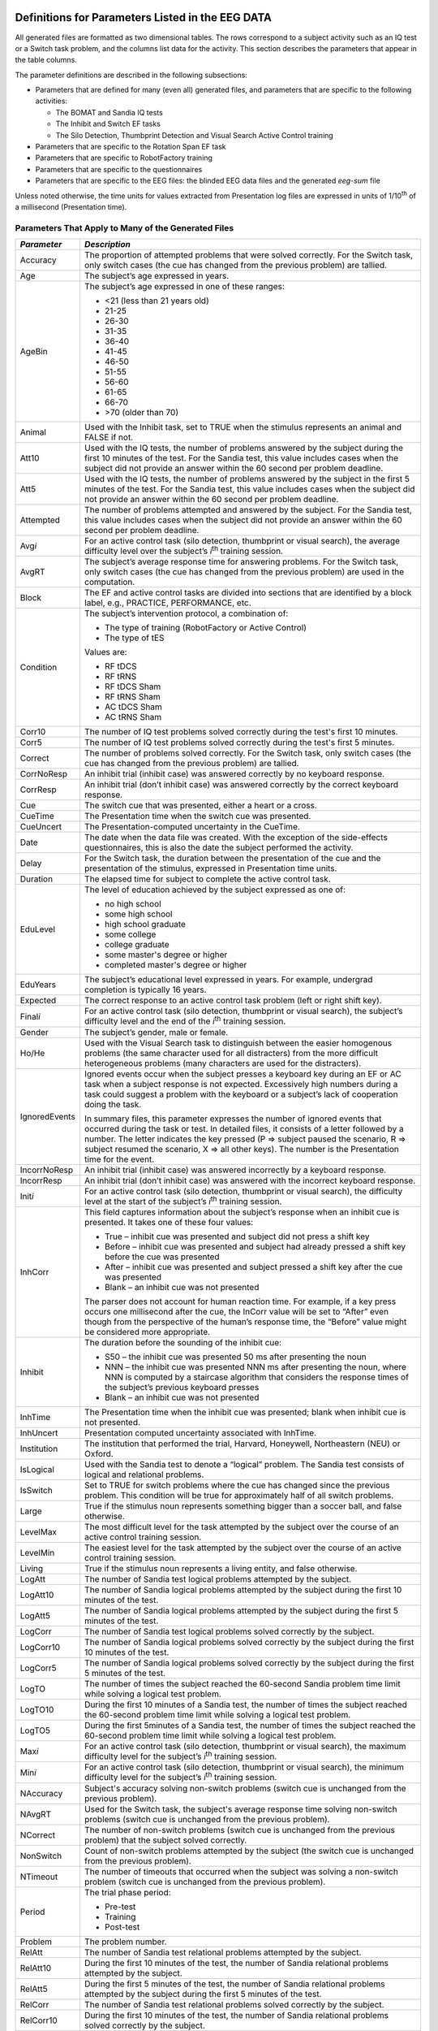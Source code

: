 Definitions for Parameters Listed in the EEG DATA
=================================================

All generated files are formatted as two dimensional tables. The rows
correspond to a subject activity such as an IQ test or a Switch task
problem, and the columns list data for the activity. This section
describes the parameters that appear in the table columns.

The parameter definitions are described in the following subsections:

-  Parameters that are defined for many (even all) generated files, and
   parameters that are specific to the following activities:

   -  The BOMAT and Sandia IQ tests

   -  The Inhibit and Switch EF tasks

   -  The Silo Detection, Thumbprint Detection and Visual Search Active
      Control training

-  Parameters that are specific to the Rotation Span EF task

-  Parameters that are specific to RobotFactory training

-  Parameters that are specific to the questionnaires

-  Parameters that are specific to the EEG files: the blinded EEG data
   files and the generated *eeg-sum* file

Unless noted otherwise, the time units for values extracted from
Presentation log files are expressed in units of 1/10\ :sup:`th` of a
millisecond (Presentation time).

Parameters That Apply to Many of the Generated Files
----------------------------------------------------

+-----------------+-----------------------------------------------------------------------------------------------------------------------------------------------------------------------------------------------------------------------------------------------------------------------------------------------------------------------------------------------------------------------------------------------------------------------------------------------------------------------------------------------------------------------------------------------------------------------------------------------------------------------------+
| *Parameter*     | *Description*                                                                                                                                                                                                                                                                                                                                                                                                                                                                                                                                                                                                               |
+=================+=============================================================================================================================================================================================================================================================================================================================================================================================================================================================================================================================================================================================================================+
| Accuracy        | The proportion of attempted problems that were solved correctly. For the Switch task, only switch cases (the cue has changed from the previous problem) are tallied.                                                                                                                                                                                                                                                                                                                                                                                                                                                        |
+-----------------+-----------------------------------------------------------------------------------------------------------------------------------------------------------------------------------------------------------------------------------------------------------------------------------------------------------------------------------------------------------------------------------------------------------------------------------------------------------------------------------------------------------------------------------------------------------------------------------------------------------------------------+
| Age             | The subject’s age expressed in years.                                                                                                                                                                                                                                                                                                                                                                                                                                                                                                                                                                                       |
+-----------------+-----------------------------------------------------------------------------------------------------------------------------------------------------------------------------------------------------------------------------------------------------------------------------------------------------------------------------------------------------------------------------------------------------------------------------------------------------------------------------------------------------------------------------------------------------------------------------------------------------------------------------+
| AgeBin          | The subject’s age expressed in one of these ranges:                                                                                                                                                                                                                                                                                                                                                                                                                                                                                                                                                                         |
|                 |                                                                                                                                                                                                                                                                                                                                                                                                                                                                                                                                                                                                                             |
|                 | -  <21 (less than 21 years old)                                                                                                                                                                                                                                                                                                                                                                                                                                                                                                                                                                                             |
|                 |                                                                                                                                                                                                                                                                                                                                                                                                                                                                                                                                                                                                                             |
|                 | -  21-25                                                                                                                                                                                                                                                                                                                                                                                                                                                                                                                                                                                                                    |
|                 |                                                                                                                                                                                                                                                                                                                                                                                                                                                                                                                                                                                                                             |
|                 | -  26-30                                                                                                                                                                                                                                                                                                                                                                                                                                                                                                                                                                                                                    |
|                 |                                                                                                                                                                                                                                                                                                                                                                                                                                                                                                                                                                                                                             |
|                 | -  31-35                                                                                                                                                                                                                                                                                                                                                                                                                                                                                                                                                                                                                    |
|                 |                                                                                                                                                                                                                                                                                                                                                                                                                                                                                                                                                                                                                             |
|                 | -  36-40                                                                                                                                                                                                                                                                                                                                                                                                                                                                                                                                                                                                                    |
|                 |                                                                                                                                                                                                                                                                                                                                                                                                                                                                                                                                                                                                                             |
|                 | -  41-45                                                                                                                                                                                                                                                                                                                                                                                                                                                                                                                                                                                                                    |
|                 |                                                                                                                                                                                                                                                                                                                                                                                                                                                                                                                                                                                                                             |
|                 | -  46-50                                                                                                                                                                                                                                                                                                                                                                                                                                                                                                                                                                                                                    |
|                 |                                                                                                                                                                                                                                                                                                                                                                                                                                                                                                                                                                                                                             |
|                 | -  51-55                                                                                                                                                                                                                                                                                                                                                                                                                                                                                                                                                                                                                    |
|                 |                                                                                                                                                                                                                                                                                                                                                                                                                                                                                                                                                                                                                             |
|                 | -  56-60                                                                                                                                                                                                                                                                                                                                                                                                                                                                                                                                                                                                                    |
|                 |                                                                                                                                                                                                                                                                                                                                                                                                                                                                                                                                                                                                                             |
|                 | -  61-65                                                                                                                                                                                                                                                                                                                                                                                                                                                                                                                                                                                                                    |
|                 |                                                                                                                                                                                                                                                                                                                                                                                                                                                                                                                                                                                                                             |
|                 | -  66-70                                                                                                                                                                                                                                                                                                                                                                                                                                                                                                                                                                                                                    |
|                 |                                                                                                                                                                                                                                                                                                                                                                                                                                                                                                                                                                                                                             |
|                 | -  >70 (older than 70)                                                                                                                                                                                                                                                                                                                                                                                                                                                                                                                                                                                                      |
+-----------------+-----------------------------------------------------------------------------------------------------------------------------------------------------------------------------------------------------------------------------------------------------------------------------------------------------------------------------------------------------------------------------------------------------------------------------------------------------------------------------------------------------------------------------------------------------------------------------------------------------------------------------+
| Animal          | Used with the Inhibit task, set to TRUE when the stimulus represents an animal and FALSE if not.                                                                                                                                                                                                                                                                                                                                                                                                                                                                                                                            |
+-----------------+-----------------------------------------------------------------------------------------------------------------------------------------------------------------------------------------------------------------------------------------------------------------------------------------------------------------------------------------------------------------------------------------------------------------------------------------------------------------------------------------------------------------------------------------------------------------------------------------------------------------------------+
| Att10           | Used with the IQ tests, the number of problems answered by the subject during the first 10 minutes of the test. For the Sandia test, this value includes cases when the subject did not provide an answer within the 60 second per problem deadline.                                                                                                                                                                                                                                                                                                                                                                        |
+-----------------+-----------------------------------------------------------------------------------------------------------------------------------------------------------------------------------------------------------------------------------------------------------------------------------------------------------------------------------------------------------------------------------------------------------------------------------------------------------------------------------------------------------------------------------------------------------------------------------------------------------------------------+
| Att5            | Used with the IQ tests, the number of problems answered by the subject in the first 5 minutes of the test. For the Sandia test, this value includes cases when the subject did not provide an answer within the 60 second per problem deadline.                                                                                                                                                                                                                                                                                                                                                                             |
+-----------------+-----------------------------------------------------------------------------------------------------------------------------------------------------------------------------------------------------------------------------------------------------------------------------------------------------------------------------------------------------------------------------------------------------------------------------------------------------------------------------------------------------------------------------------------------------------------------------------------------------------------------------+
| Attempted       | The number of problems attempted and answered by the subject. For the Sandia test, this value includes cases when the subject did not provide an answer within the 60 second per problem deadline.                                                                                                                                                                                                                                                                                                                                                                                                                          |
+-----------------+-----------------------------------------------------------------------------------------------------------------------------------------------------------------------------------------------------------------------------------------------------------------------------------------------------------------------------------------------------------------------------------------------------------------------------------------------------------------------------------------------------------------------------------------------------------------------------------------------------------------------------+
| Avg\ *i*        | For an active control task (silo detection, thumbprint or visual search), the average difficulty level over the subject’s *i*\ :sup:`th` training session.                                                                                                                                                                                                                                                                                                                                                                                                                                                                  |
+-----------------+-----------------------------------------------------------------------------------------------------------------------------------------------------------------------------------------------------------------------------------------------------------------------------------------------------------------------------------------------------------------------------------------------------------------------------------------------------------------------------------------------------------------------------------------------------------------------------------------------------------------------------+
| AvgRT           | The subject’s average response time for answering problems. For the Switch task, only switch cases (the cue has changed from the previous problem) are used in the computation.                                                                                                                                                                                                                                                                                                                                                                                                                                             |
+-----------------+-----------------------------------------------------------------------------------------------------------------------------------------------------------------------------------------------------------------------------------------------------------------------------------------------------------------------------------------------------------------------------------------------------------------------------------------------------------------------------------------------------------------------------------------------------------------------------------------------------------------------------+
| Block           | The EF and active control tasks are divided into sections that are identified by a block label, e.g., PRACTICE, PERFORMANCE, etc.                                                                                                                                                                                                                                                                                                                                                                                                                                                                                           |
+-----------------+-----------------------------------------------------------------------------------------------------------------------------------------------------------------------------------------------------------------------------------------------------------------------------------------------------------------------------------------------------------------------------------------------------------------------------------------------------------------------------------------------------------------------------------------------------------------------------------------------------------------------------+
| Condition       | The subject’s intervention protocol, a combination of:                                                                                                                                                                                                                                                                                                                                                                                                                                                                                                                                                                      |
|                 |                                                                                                                                                                                                                                                                                                                                                                                                                                                                                                                                                                                                                             |
|                 | -  The type of training (RobotFactory or Active Control)                                                                                                                                                                                                                                                                                                                                                                                                                                                                                                                                                                    |
|                 |                                                                                                                                                                                                                                                                                                                                                                                                                                                                                                                                                                                                                             |
|                 | -  The type of tES                                                                                                                                                                                                                                                                                                                                                                                                                                                                                                                                                                                                          |
|                 |                                                                                                                                                                                                                                                                                                                                                                                                                                                                                                                                                                                                                             |
|                 | Values are:                                                                                                                                                                                                                                                                                                                                                                                                                                                                                                                                                                                                                 |
|                 |                                                                                                                                                                                                                                                                                                                                                                                                                                                                                                                                                                                                                             |
|                 | -  RF tDCS                                                                                                                                                                                                                                                                                                                                                                                                                                                                                                                                                                                                                  |
|                 |                                                                                                                                                                                                                                                                                                                                                                                                                                                                                                                                                                                                                             |
|                 | -  RF tRNS                                                                                                                                                                                                                                                                                                                                                                                                                                                                                                                                                                                                                  |
|                 |                                                                                                                                                                                                                                                                                                                                                                                                                                                                                                                                                                                                                             |
|                 | -  RF tDCS Sham                                                                                                                                                                                                                                                                                                                                                                                                                                                                                                                                                                                                             |
|                 |                                                                                                                                                                                                                                                                                                                                                                                                                                                                                                                                                                                                                             |
|                 | -  RF tRNS Sham                                                                                                                                                                                                                                                                                                                                                                                                                                                                                                                                                                                                             |
|                 |                                                                                                                                                                                                                                                                                                                                                                                                                                                                                                                                                                                                                             |
|                 | -  AC tDCS Sham                                                                                                                                                                                                                                                                                                                                                                                                                                                                                                                                                                                                             |
|                 |                                                                                                                                                                                                                                                                                                                                                                                                                                                                                                                                                                                                                             |
|                 | -  AC tRNS Sham                                                                                                                                                                                                                                                                                                                                                                                                                                                                                                                                                                                                             |
+-----------------+-----------------------------------------------------------------------------------------------------------------------------------------------------------------------------------------------------------------------------------------------------------------------------------------------------------------------------------------------------------------------------------------------------------------------------------------------------------------------------------------------------------------------------------------------------------------------------------------------------------------------------+
| Corr10          | The number of IQ test problems solved correctly during the test's first 10 minutes.                                                                                                                                                                                                                                                                                                                                                                                                                                                                                                                                         |
+-----------------+-----------------------------------------------------------------------------------------------------------------------------------------------------------------------------------------------------------------------------------------------------------------------------------------------------------------------------------------------------------------------------------------------------------------------------------------------------------------------------------------------------------------------------------------------------------------------------------------------------------------------------+
| Corr5           | The number of IQ test problems solved correctly during the test's first 5 minutes.                                                                                                                                                                                                                                                                                                                                                                                                                                                                                                                                          |
+-----------------+-----------------------------------------------------------------------------------------------------------------------------------------------------------------------------------------------------------------------------------------------------------------------------------------------------------------------------------------------------------------------------------------------------------------------------------------------------------------------------------------------------------------------------------------------------------------------------------------------------------------------------+
| Correct         | The number of problems solved correctly. For the Switch task, only switch cases (the cue has changed from the previous problem) are tallied.                                                                                                                                                                                                                                                                                                                                                                                                                                                                                |
+-----------------+-----------------------------------------------------------------------------------------------------------------------------------------------------------------------------------------------------------------------------------------------------------------------------------------------------------------------------------------------------------------------------------------------------------------------------------------------------------------------------------------------------------------------------------------------------------------------------------------------------------------------------+
| CorrNoResp      | An inhibit trial (inhibit case) was answered correctly by no keyboard response.                                                                                                                                                                                                                                                                                                                                                                                                                                                                                                                                             |
+-----------------+-----------------------------------------------------------------------------------------------------------------------------------------------------------------------------------------------------------------------------------------------------------------------------------------------------------------------------------------------------------------------------------------------------------------------------------------------------------------------------------------------------------------------------------------------------------------------------------------------------------------------------+
| CorrResp        | An inhibit trial (don’t inhibit case) was answered correctly by the correct keyboard response.                                                                                                                                                                                                                                                                                                                                                                                                                                                                                                                              |
+-----------------+-----------------------------------------------------------------------------------------------------------------------------------------------------------------------------------------------------------------------------------------------------------------------------------------------------------------------------------------------------------------------------------------------------------------------------------------------------------------------------------------------------------------------------------------------------------------------------------------------------------------------------+
| Cue             | The switch cue that was presented, either a heart or a cross.                                                                                                                                                                                                                                                                                                                                                                                                                                                                                                                                                               |
+-----------------+-----------------------------------------------------------------------------------------------------------------------------------------------------------------------------------------------------------------------------------------------------------------------------------------------------------------------------------------------------------------------------------------------------------------------------------------------------------------------------------------------------------------------------------------------------------------------------------------------------------------------------+
| CueTime         | The Presentation time when the switch cue was presented.                                                                                                                                                                                                                                                                                                                                                                                                                                                                                                                                                                    |
+-----------------+-----------------------------------------------------------------------------------------------------------------------------------------------------------------------------------------------------------------------------------------------------------------------------------------------------------------------------------------------------------------------------------------------------------------------------------------------------------------------------------------------------------------------------------------------------------------------------------------------------------------------------+
| CueUncert       | The Presentation-computed uncertainty in the CueTime.                                                                                                                                                                                                                                                                                                                                                                                                                                                                                                                                                                       |
+-----------------+-----------------------------------------------------------------------------------------------------------------------------------------------------------------------------------------------------------------------------------------------------------------------------------------------------------------------------------------------------------------------------------------------------------------------------------------------------------------------------------------------------------------------------------------------------------------------------------------------------------------------------+
| Date            | The date when the data file was created. With the exception of the side-effects questionnaires, this is also the date the subject performed the activity.                                                                                                                                                                                                                                                                                                                                                                                                                                                                   |
+-----------------+-----------------------------------------------------------------------------------------------------------------------------------------------------------------------------------------------------------------------------------------------------------------------------------------------------------------------------------------------------------------------------------------------------------------------------------------------------------------------------------------------------------------------------------------------------------------------------------------------------------------------------+
| Delay           | For the Switch task, the duration between the presentation of the cue and the presentation of the stimulus, expressed in Presentation time units.                                                                                                                                                                                                                                                                                                                                                                                                                                                                           |
+-----------------+-----------------------------------------------------------------------------------------------------------------------------------------------------------------------------------------------------------------------------------------------------------------------------------------------------------------------------------------------------------------------------------------------------------------------------------------------------------------------------------------------------------------------------------------------------------------------------------------------------------------------------+
| Duration        | The elapsed time for subject to complete the active control task.                                                                                                                                                                                                                                                                                                                                                                                                                                                                                                                                                           |
+-----------------+-----------------------------------------------------------------------------------------------------------------------------------------------------------------------------------------------------------------------------------------------------------------------------------------------------------------------------------------------------------------------------------------------------------------------------------------------------------------------------------------------------------------------------------------------------------------------------------------------------------------------------+
| EduLevel        | The level of education achieved by the subject expressed as one of:                                                                                                                                                                                                                                                                                                                                                                                                                                                                                                                                                         |
|                 |                                                                                                                                                                                                                                                                                                                                                                                                                                                                                                                                                                                                                             |
|                 | -  no high school                                                                                                                                                                                                                                                                                                                                                                                                                                                                                                                                                                                                           |
|                 |                                                                                                                                                                                                                                                                                                                                                                                                                                                                                                                                                                                                                             |
|                 | -  some high school                                                                                                                                                                                                                                                                                                                                                                                                                                                                                                                                                                                                         |
|                 |                                                                                                                                                                                                                                                                                                                                                                                                                                                                                                                                                                                                                             |
|                 | -  high school graduate                                                                                                                                                                                                                                                                                                                                                                                                                                                                                                                                                                                                     |
|                 |                                                                                                                                                                                                                                                                                                                                                                                                                                                                                                                                                                                                                             |
|                 | -  some college                                                                                                                                                                                                                                                                                                                                                                                                                                                                                                                                                                                                             |
|                 |                                                                                                                                                                                                                                                                                                                                                                                                                                                                                                                                                                                                                             |
|                 | -  college graduate                                                                                                                                                                                                                                                                                                                                                                                                                                                                                                                                                                                                         |
|                 |                                                                                                                                                                                                                                                                                                                                                                                                                                                                                                                                                                                                                             |
|                 | -  some master's degree or higher                                                                                                                                                                                                                                                                                                                                                                                                                                                                                                                                                                                           |
|                 |                                                                                                                                                                                                                                                                                                                                                                                                                                                                                                                                                                                                                             |
|                 | -  completed master's degree or higher                                                                                                                                                                                                                                                                                                                                                                                                                                                                                                                                                                                      |
+-----------------+-----------------------------------------------------------------------------------------------------------------------------------------------------------------------------------------------------------------------------------------------------------------------------------------------------------------------------------------------------------------------------------------------------------------------------------------------------------------------------------------------------------------------------------------------------------------------------------------------------------------------------+
| EduYears        | The subject’s educational level expressed in years. For example, undergrad completion is typically 16 years.                                                                                                                                                                                                                                                                                                                                                                                                                                                                                                                |
+-----------------+-----------------------------------------------------------------------------------------------------------------------------------------------------------------------------------------------------------------------------------------------------------------------------------------------------------------------------------------------------------------------------------------------------------------------------------------------------------------------------------------------------------------------------------------------------------------------------------------------------------------------------+
| Expected        | The correct response to an active control task problem (left or right shift key).                                                                                                                                                                                                                                                                                                                                                                                                                                                                                                                                           |
+-----------------+-----------------------------------------------------------------------------------------------------------------------------------------------------------------------------------------------------------------------------------------------------------------------------------------------------------------------------------------------------------------------------------------------------------------------------------------------------------------------------------------------------------------------------------------------------------------------------------------------------------------------------+
| Final\ *i*      | For an active control task (silo detection, thumbprint or visual search), the subject’s difficulty level and the end of the *i*\ :sup:`th` training session.                                                                                                                                                                                                                                                                                                                                                                                                                                                                |
+-----------------+-----------------------------------------------------------------------------------------------------------------------------------------------------------------------------------------------------------------------------------------------------------------------------------------------------------------------------------------------------------------------------------------------------------------------------------------------------------------------------------------------------------------------------------------------------------------------------------------------------------------------------+
| Gender          | The subject’s gender, male or female.                                                                                                                                                                                                                                                                                                                                                                                                                                                                                                                                                                                       |
+-----------------+-----------------------------------------------------------------------------------------------------------------------------------------------------------------------------------------------------------------------------------------------------------------------------------------------------------------------------------------------------------------------------------------------------------------------------------------------------------------------------------------------------------------------------------------------------------------------------------------------------------------------------+
| Ho/He           | Used with the Visual Search task to distinguish between the easier homogenous problems (the same character used for all distracters) from the more difficult heterogeneous problems (many characters are used for the distracters).                                                                                                                                                                                                                                                                                                                                                                                         |
+-----------------+-----------------------------------------------------------------------------------------------------------------------------------------------------------------------------------------------------------------------------------------------------------------------------------------------------------------------------------------------------------------------------------------------------------------------------------------------------------------------------------------------------------------------------------------------------------------------------------------------------------------------------+
| IgnoredEvents   | Ignored events occur when the subject presses a keyboard key during an EF or AC task when a subject response is not expected. Excessively high numbers during a task could suggest a problem with the keyboard or a subject’s lack of cooperation doing the task.                                                                                                                                                                                                                                                                                                                                                           |
|                 |                                                                                                                                                                                                                                                                                                                                                                                                                                                                                                                                                                                                                             |
|                 | In summary files, this parameter expresses the number of ignored events that occurred during the task or test. In detailed files, it consists of a letter followed by a number. The letter indicates the key pressed (P => subject paused the scenario, R => subject resumed the scenario, X => all other keys). The number is the Presentation time for the event.                                                                                                                                                                                                                                                         |
+-----------------+-----------------------------------------------------------------------------------------------------------------------------------------------------------------------------------------------------------------------------------------------------------------------------------------------------------------------------------------------------------------------------------------------------------------------------------------------------------------------------------------------------------------------------------------------------------------------------------------------------------------------------+
| IncorrNoResp    | An inhibit trial (inhibit case) was answered incorrectly by a keyboard response.                                                                                                                                                                                                                                                                                                                                                                                                                                                                                                                                            |
+-----------------+-----------------------------------------------------------------------------------------------------------------------------------------------------------------------------------------------------------------------------------------------------------------------------------------------------------------------------------------------------------------------------------------------------------------------------------------------------------------------------------------------------------------------------------------------------------------------------------------------------------------------------+
| IncorrResp      | An inhibit trial (don’t inhibit case) was answered with the incorrect keyboard response.                                                                                                                                                                                                                                                                                                                                                                                                                                                                                                                                    |
+-----------------+-----------------------------------------------------------------------------------------------------------------------------------------------------------------------------------------------------------------------------------------------------------------------------------------------------------------------------------------------------------------------------------------------------------------------------------------------------------------------------------------------------------------------------------------------------------------------------------------------------------------------------+
| Init\ *i*       | For an active control task (silo detection, thumbprint or visual search), the difficulty level at the start of the subject’s *i*\ :sup:`th` training session.                                                                                                                                                                                                                                                                                                                                                                                                                                                               |
+-----------------+-----------------------------------------------------------------------------------------------------------------------------------------------------------------------------------------------------------------------------------------------------------------------------------------------------------------------------------------------------------------------------------------------------------------------------------------------------------------------------------------------------------------------------------------------------------------------------------------------------------------------------+
| InhCorr         | This field captures information about the subject’s response when an inhibit cue is presented. It takes one of these four values:                                                                                                                                                                                                                                                                                                                                                                                                                                                                                           |
|                 |                                                                                                                                                                                                                                                                                                                                                                                                                                                                                                                                                                                                                             |
|                 | -  True – inhibit cue was presented and subject did not press a shift key                                                                                                                                                                                                                                                                                                                                                                                                                                                                                                                                                   |
|                 |                                                                                                                                                                                                                                                                                                                                                                                                                                                                                                                                                                                                                             |
|                 | -  Before – inhibit cue was presented and subject had already pressed a shift key before the cue was presented                                                                                                                                                                                                                                                                                                                                                                                                                                                                                                              |
|                 |                                                                                                                                                                                                                                                                                                                                                                                                                                                                                                                                                                                                                             |
|                 | -  After – inhibit cue was presented and subject pressed a shift key after the cue was presented                                                                                                                                                                                                                                                                                                                                                                                                                                                                                                                            |
|                 |                                                                                                                                                                                                                                                                                                                                                                                                                                                                                                                                                                                                                             |
|                 | -  Blank – an inhibit cue was not presented                                                                                                                                                                                                                                                                                                                                                                                                                                                                                                                                                                                 |
|                 |                                                                                                                                                                                                                                                                                                                                                                                                                                                                                                                                                                                                                             |
|                 | The parser does not account for human reaction time. For example, if a key press occurs one millisecond after the cue, the InCorr value will be set to “After” even though from the perspective of the human’s response time, the “Before” value might be considered more appropriate.                                                                                                                                                                                                                                                                                                                                      |
+-----------------+-----------------------------------------------------------------------------------------------------------------------------------------------------------------------------------------------------------------------------------------------------------------------------------------------------------------------------------------------------------------------------------------------------------------------------------------------------------------------------------------------------------------------------------------------------------------------------------------------------------------------------+
| Inhibit         | The duration before the sounding of the inhibit cue:                                                                                                                                                                                                                                                                                                                                                                                                                                                                                                                                                                        |
|                 |                                                                                                                                                                                                                                                                                                                                                                                                                                                                                                                                                                                                                             |
|                 | -  S50 – the inhibit cue was presented 50 ms after presenting the noun                                                                                                                                                                                                                                                                                                                                                                                                                                                                                                                                                      |
|                 |                                                                                                                                                                                                                                                                                                                                                                                                                                                                                                                                                                                                                             |
|                 | -  NNN – the inhibit cue was presented NNN ms after presenting the noun, where NNN is computed by a staircase algorithm that considers the response times of the subject’s previous keyboard presses                                                                                                                                                                                                                                                                                                                                                                                                                        |
|                 |                                                                                                                                                                                                                                                                                                                                                                                                                                                                                                                                                                                                                             |
|                 | -  Blank – an inhibit cue was not presented                                                                                                                                                                                                                                                                                                                                                                                                                                                                                                                                                                                 |
+-----------------+-----------------------------------------------------------------------------------------------------------------------------------------------------------------------------------------------------------------------------------------------------------------------------------------------------------------------------------------------------------------------------------------------------------------------------------------------------------------------------------------------------------------------------------------------------------------------------------------------------------------------------+
| InhTime         | The Presentation time when the inhibit cue was presented; blank when inhibit cue is not presented.                                                                                                                                                                                                                                                                                                                                                                                                                                                                                                                          |
+-----------------+-----------------------------------------------------------------------------------------------------------------------------------------------------------------------------------------------------------------------------------------------------------------------------------------------------------------------------------------------------------------------------------------------------------------------------------------------------------------------------------------------------------------------------------------------------------------------------------------------------------------------------+
| InhUncert       | Presentation computed uncertainty associated with InhTime.                                                                                                                                                                                                                                                                                                                                                                                                                                                                                                                                                                  |
+-----------------+-----------------------------------------------------------------------------------------------------------------------------------------------------------------------------------------------------------------------------------------------------------------------------------------------------------------------------------------------------------------------------------------------------------------------------------------------------------------------------------------------------------------------------------------------------------------------------------------------------------------------------+
| Institution     | The institution that performed the trial, Harvard, Honeywell, Northeastern (NEU) or Oxford.                                                                                                                                                                                                                                                                                                                                                                                                                                                                                                                                 |
+-----------------+-----------------------------------------------------------------------------------------------------------------------------------------------------------------------------------------------------------------------------------------------------------------------------------------------------------------------------------------------------------------------------------------------------------------------------------------------------------------------------------------------------------------------------------------------------------------------------------------------------------------------------+
| IsLogical       | Used with the Sandia test to denote a “logical” problem. The Sandia test consists of logical and relational problems.                                                                                                                                                                                                                                                                                                                                                                                                                                                                                                       |
+-----------------+-----------------------------------------------------------------------------------------------------------------------------------------------------------------------------------------------------------------------------------------------------------------------------------------------------------------------------------------------------------------------------------------------------------------------------------------------------------------------------------------------------------------------------------------------------------------------------------------------------------------------------+
| IsSwitch        | Set to TRUE for switch problems where the cue has changed since the previous problem. This condition will be true for approximately half of all switch problems.                                                                                                                                                                                                                                                                                                                                                                                                                                                            |
+-----------------+-----------------------------------------------------------------------------------------------------------------------------------------------------------------------------------------------------------------------------------------------------------------------------------------------------------------------------------------------------------------------------------------------------------------------------------------------------------------------------------------------------------------------------------------------------------------------------------------------------------------------------+
| Large           | True if the stimulus noun represents something bigger than a soccer ball, and false otherwise.                                                                                                                                                                                                                                                                                                                                                                                                                                                                                                                              |
+-----------------+-----------------------------------------------------------------------------------------------------------------------------------------------------------------------------------------------------------------------------------------------------------------------------------------------------------------------------------------------------------------------------------------------------------------------------------------------------------------------------------------------------------------------------------------------------------------------------------------------------------------------------+
| LevelMax        | The most difficult level for the task attempted by the subject over the course of an active control training session.                                                                                                                                                                                                                                                                                                                                                                                                                                                                                                       |
+-----------------+-----------------------------------------------------------------------------------------------------------------------------------------------------------------------------------------------------------------------------------------------------------------------------------------------------------------------------------------------------------------------------------------------------------------------------------------------------------------------------------------------------------------------------------------------------------------------------------------------------------------------------+
| LevelMin        | The easiest level for the task attempted by the subject over the course of an active control training session.                                                                                                                                                                                                                                                                                                                                                                                                                                                                                                              |
+-----------------+-----------------------------------------------------------------------------------------------------------------------------------------------------------------------------------------------------------------------------------------------------------------------------------------------------------------------------------------------------------------------------------------------------------------------------------------------------------------------------------------------------------------------------------------------------------------------------------------------------------------------------+
| Living          | True if the stimulus noun represents a living entity, and false otherwise.                                                                                                                                                                                                                                                                                                                                                                                                                                                                                                                                                  |
+-----------------+-----------------------------------------------------------------------------------------------------------------------------------------------------------------------------------------------------------------------------------------------------------------------------------------------------------------------------------------------------------------------------------------------------------------------------------------------------------------------------------------------------------------------------------------------------------------------------------------------------------------------------+
| LogAtt          | The number of Sandia test logical problems attempted by the subject.                                                                                                                                                                                                                                                                                                                                                                                                                                                                                                                                                        |
+-----------------+-----------------------------------------------------------------------------------------------------------------------------------------------------------------------------------------------------------------------------------------------------------------------------------------------------------------------------------------------------------------------------------------------------------------------------------------------------------------------------------------------------------------------------------------------------------------------------------------------------------------------------+
| LogAtt10        | The number of Sandia logical problems attempted by the subject during the first 10 minutes of the test.                                                                                                                                                                                                                                                                                                                                                                                                                                                                                                                     |
+-----------------+-----------------------------------------------------------------------------------------------------------------------------------------------------------------------------------------------------------------------------------------------------------------------------------------------------------------------------------------------------------------------------------------------------------------------------------------------------------------------------------------------------------------------------------------------------------------------------------------------------------------------------+
| LogAtt5         | The number of Sandia logical problems attempted by the subject during the first 5 minutes of the test.                                                                                                                                                                                                                                                                                                                                                                                                                                                                                                                      |
+-----------------+-----------------------------------------------------------------------------------------------------------------------------------------------------------------------------------------------------------------------------------------------------------------------------------------------------------------------------------------------------------------------------------------------------------------------------------------------------------------------------------------------------------------------------------------------------------------------------------------------------------------------------+
| LogCorr         | The number of Sandia test logical problems solved correctly by the subject.                                                                                                                                                                                                                                                                                                                                                                                                                                                                                                                                                 |
+-----------------+-----------------------------------------------------------------------------------------------------------------------------------------------------------------------------------------------------------------------------------------------------------------------------------------------------------------------------------------------------------------------------------------------------------------------------------------------------------------------------------------------------------------------------------------------------------------------------------------------------------------------------+
| LogCorr10       | The number of Sandia logical problems solved correctly by the subject during the first 10 minutes of the test.                                                                                                                                                                                                                                                                                                                                                                                                                                                                                                              |
+-----------------+-----------------------------------------------------------------------------------------------------------------------------------------------------------------------------------------------------------------------------------------------------------------------------------------------------------------------------------------------------------------------------------------------------------------------------------------------------------------------------------------------------------------------------------------------------------------------------------------------------------------------------+
| LogCorr5        | The number of Sandia logical problems solved correctly by the subject during the first 5 minutes of the test.                                                                                                                                                                                                                                                                                                                                                                                                                                                                                                               |
+-----------------+-----------------------------------------------------------------------------------------------------------------------------------------------------------------------------------------------------------------------------------------------------------------------------------------------------------------------------------------------------------------------------------------------------------------------------------------------------------------------------------------------------------------------------------------------------------------------------------------------------------------------------+
| LogTO           | The number of times the subject reached the 60-second Sandia problem time limit while solving a logical test problem.                                                                                                                                                                                                                                                                                                                                                                                                                                                                                                       |
+-----------------+-----------------------------------------------------------------------------------------------------------------------------------------------------------------------------------------------------------------------------------------------------------------------------------------------------------------------------------------------------------------------------------------------------------------------------------------------------------------------------------------------------------------------------------------------------------------------------------------------------------------------------+
| LogTO10         | During the first 10 minutes of a Sandia test, the number of times the subject reached the 60-second problem time limit while solving a logical test problem.                                                                                                                                                                                                                                                                                                                                                                                                                                                                |
+-----------------+-----------------------------------------------------------------------------------------------------------------------------------------------------------------------------------------------------------------------------------------------------------------------------------------------------------------------------------------------------------------------------------------------------------------------------------------------------------------------------------------------------------------------------------------------------------------------------------------------------------------------------+
| LogTO5          | During the first 5minutes of a Sandia test, the number of times the subject reached the 60-second problem time limit while solving a logical test problem.                                                                                                                                                                                                                                                                                                                                                                                                                                                                  |
+-----------------+-----------------------------------------------------------------------------------------------------------------------------------------------------------------------------------------------------------------------------------------------------------------------------------------------------------------------------------------------------------------------------------------------------------------------------------------------------------------------------------------------------------------------------------------------------------------------------------------------------------------------------+
| Max\ *i*        | For an active control task (silo detection, thumbprint or visual search), the maximum difficulty level for the subject’s *i*\ :sup:`th` training session.                                                                                                                                                                                                                                                                                                                                                                                                                                                                   |
+-----------------+-----------------------------------------------------------------------------------------------------------------------------------------------------------------------------------------------------------------------------------------------------------------------------------------------------------------------------------------------------------------------------------------------------------------------------------------------------------------------------------------------------------------------------------------------------------------------------------------------------------------------------+
| Min\ *i*        | For an active control task (silo detection, thumbprint or visual search), the minimum difficulty level for the subject’s *i*\ :sup:`th` training session.                                                                                                                                                                                                                                                                                                                                                                                                                                                                   |
+-----------------+-----------------------------------------------------------------------------------------------------------------------------------------------------------------------------------------------------------------------------------------------------------------------------------------------------------------------------------------------------------------------------------------------------------------------------------------------------------------------------------------------------------------------------------------------------------------------------------------------------------------------------+
| NAccuracy       | Subject's accuracy solving non-switch problems (switch cue is unchanged from the previous problem).                                                                                                                                                                                                                                                                                                                                                                                                                                                                                                                         |
+-----------------+-----------------------------------------------------------------------------------------------------------------------------------------------------------------------------------------------------------------------------------------------------------------------------------------------------------------------------------------------------------------------------------------------------------------------------------------------------------------------------------------------------------------------------------------------------------------------------------------------------------------------------+
| NAvgRT          | Used for the Switch task, the subject's average response time solving non-switch problems (switch cue is unchanged from the previous problem).                                                                                                                                                                                                                                                                                                                                                                                                                                                                              |
+-----------------+-----------------------------------------------------------------------------------------------------------------------------------------------------------------------------------------------------------------------------------------------------------------------------------------------------------------------------------------------------------------------------------------------------------------------------------------------------------------------------------------------------------------------------------------------------------------------------------------------------------------------------+
| NCorrect        | The number of non-switch problems (switch cue is unchanged from the previous problem) that the subject solved correctly.                                                                                                                                                                                                                                                                                                                                                                                                                                                                                                    |
+-----------------+-----------------------------------------------------------------------------------------------------------------------------------------------------------------------------------------------------------------------------------------------------------------------------------------------------------------------------------------------------------------------------------------------------------------------------------------------------------------------------------------------------------------------------------------------------------------------------------------------------------------------------+
| NonSwitch       | Count of non-switch problems attempted by the subject (the switch cue is unchanged from the previous problem).                                                                                                                                                                                                                                                                                                                                                                                                                                                                                                              |
+-----------------+-----------------------------------------------------------------------------------------------------------------------------------------------------------------------------------------------------------------------------------------------------------------------------------------------------------------------------------------------------------------------------------------------------------------------------------------------------------------------------------------------------------------------------------------------------------------------------------------------------------------------------+
| NTimeout        | The number of timeouts that occurred when the subject was solving a non-switch problem (switch cue is unchanged from the previous problem).                                                                                                                                                                                                                                                                                                                                                                                                                                                                                 |
+-----------------+-----------------------------------------------------------------------------------------------------------------------------------------------------------------------------------------------------------------------------------------------------------------------------------------------------------------------------------------------------------------------------------------------------------------------------------------------------------------------------------------------------------------------------------------------------------------------------------------------------------------------------+
| Period          | The trial phase period:                                                                                                                                                                                                                                                                                                                                                                                                                                                                                                                                                                                                     |
|                 |                                                                                                                                                                                                                                                                                                                                                                                                                                                                                                                                                                                                                             |
|                 | -  Pre-test                                                                                                                                                                                                                                                                                                                                                                                                                                                                                                                                                                                                                 |
|                 |                                                                                                                                                                                                                                                                                                                                                                                                                                                                                                                                                                                                                             |
|                 | -  Training                                                                                                                                                                                                                                                                                                                                                                                                                                                                                                                                                                                                                 |
|                 |                                                                                                                                                                                                                                                                                                                                                                                                                                                                                                                                                                                                                             |
|                 | -  Post-test                                                                                                                                                                                                                                                                                                                                                                                                                                                                                                                                                                                                                |
+-----------------+-----------------------------------------------------------------------------------------------------------------------------------------------------------------------------------------------------------------------------------------------------------------------------------------------------------------------------------------------------------------------------------------------------------------------------------------------------------------------------------------------------------------------------------------------------------------------------------------------------------------------------+
| Problem         | The problem number.                                                                                                                                                                                                                                                                                                                                                                                                                                                                                                                                                                                                         |
+-----------------+-----------------------------------------------------------------------------------------------------------------------------------------------------------------------------------------------------------------------------------------------------------------------------------------------------------------------------------------------------------------------------------------------------------------------------------------------------------------------------------------------------------------------------------------------------------------------------------------------------------------------------+
| RelAtt          | The number of Sandia test relational problems attempted by the subject.                                                                                                                                                                                                                                                                                                                                                                                                                                                                                                                                                     |
+-----------------+-----------------------------------------------------------------------------------------------------------------------------------------------------------------------------------------------------------------------------------------------------------------------------------------------------------------------------------------------------------------------------------------------------------------------------------------------------------------------------------------------------------------------------------------------------------------------------------------------------------------------------+
| RelAtt10        | During the first 10 minutes of the test, the number of Sandia relational problems attempted by the subject.                                                                                                                                                                                                                                                                                                                                                                                                                                                                                                                 |
+-----------------+-----------------------------------------------------------------------------------------------------------------------------------------------------------------------------------------------------------------------------------------------------------------------------------------------------------------------------------------------------------------------------------------------------------------------------------------------------------------------------------------------------------------------------------------------------------------------------------------------------------------------------+
| RelAtt5         | During the first 5 minutes of the test, the number of Sandia relational problems attempted by the subject during the first 5 minutes of the test.                                                                                                                                                                                                                                                                                                                                                                                                                                                                           |
+-----------------+-----------------------------------------------------------------------------------------------------------------------------------------------------------------------------------------------------------------------------------------------------------------------------------------------------------------------------------------------------------------------------------------------------------------------------------------------------------------------------------------------------------------------------------------------------------------------------------------------------------------------------+
| RelCorr         | The number of Sandia test relational problems solved correctly by the subject.                                                                                                                                                                                                                                                                                                                                                                                                                                                                                                                                              |
+-----------------+-----------------------------------------------------------------------------------------------------------------------------------------------------------------------------------------------------------------------------------------------------------------------------------------------------------------------------------------------------------------------------------------------------------------------------------------------------------------------------------------------------------------------------------------------------------------------------------------------------------------------------+
| RelCorr10       | During the first 10 minutes of the test, the number of Sandia relational problems solved correctly by the subject.                                                                                                                                                                                                                                                                                                                                                                                                                                                                                                          |
+-----------------+-----------------------------------------------------------------------------------------------------------------------------------------------------------------------------------------------------------------------------------------------------------------------------------------------------------------------------------------------------------------------------------------------------------------------------------------------------------------------------------------------------------------------------------------------------------------------------------------------------------------------------+
| RelCorr5        | During the first 5 minutes of the test, the number of Sandia relational problems solved correctly by the subject.                                                                                                                                                                                                                                                                                                                                                                                                                                                                                                           |
+-----------------+-----------------------------------------------------------------------------------------------------------------------------------------------------------------------------------------------------------------------------------------------------------------------------------------------------------------------------------------------------------------------------------------------------------------------------------------------------------------------------------------------------------------------------------------------------------------------------------------------------------------------------+
| RelTO           | The number of times the subject reached the 60 second Sandia problem time limit while solving a relational test problem.                                                                                                                                                                                                                                                                                                                                                                                                                                                                                                    |
+-----------------+-----------------------------------------------------------------------------------------------------------------------------------------------------------------------------------------------------------------------------------------------------------------------------------------------------------------------------------------------------------------------------------------------------------------------------------------------------------------------------------------------------------------------------------------------------------------------------------------------------------------------------+
| RelTO10         | During the first 10 minutes of the test, the number of times the subject reached the 60 second Sandia problem time limit while solving a relational test problem.                                                                                                                                                                                                                                                                                                                                                                                                                                                           |
+-----------------+-----------------------------------------------------------------------------------------------------------------------------------------------------------------------------------------------------------------------------------------------------------------------------------------------------------------------------------------------------------------------------------------------------------------------------------------------------------------------------------------------------------------------------------------------------------------------------------------------------------------------------+
| RelTO5          | During the first 5 minutes of the test, the number of times the subject reached the 60 second Sandia problem time limit while solving a relational test problem.                                                                                                                                                                                                                                                                                                                                                                                                                                                            |
+-----------------+-----------------------------------------------------------------------------------------------------------------------------------------------------------------------------------------------------------------------------------------------------------------------------------------------------------------------------------------------------------------------------------------------------------------------------------------------------------------------------------------------------------------------------------------------------------------------------------------------------------------------------+
| Response        | The subject's response. For the IQ tests it is a number (1..6 for BOMAT and Ravens and 1..8 for Sandia). For the Inhibit, Switch and active control tasks, the response is a either the left-shift key or the right-shift key.                                                                                                                                                                                                                                                                                                                                                                                              |
+-----------------+-----------------------------------------------------------------------------------------------------------------------------------------------------------------------------------------------------------------------------------------------------------------------------------------------------------------------------------------------------------------------------------------------------------------------------------------------------------------------------------------------------------------------------------------------------------------------------------------------------------------------------+
| RespTime        | The Presentation time when the subject entered a response.                                                                                                                                                                                                                                                                                                                                                                                                                                                                                                                                                                  |
+-----------------+-----------------------------------------------------------------------------------------------------------------------------------------------------------------------------------------------------------------------------------------------------------------------------------------------------------------------------------------------------------------------------------------------------------------------------------------------------------------------------------------------------------------------------------------------------------------------------------------------------------------------------+
| RespUncert      | The Presentation-computed uncertainty in the subject's response time.                                                                                                                                                                                                                                                                                                                                                                                                                                                                                                                                                       |
+-----------------+-----------------------------------------------------------------------------------------------------------------------------------------------------------------------------------------------------------------------------------------------------------------------------------------------------------------------------------------------------------------------------------------------------------------------------------------------------------------------------------------------------------------------------------------------------------------------------------------------------------------------------+
| Score           | The subject's score for the problem, true if correct, false if incorrect, or timeout.                                                                                                                                                                                                                                                                                                                                                                                                                                                                                                                                       |
+-----------------+-----------------------------------------------------------------------------------------------------------------------------------------------------------------------------------------------------------------------------------------------------------------------------------------------------------------------------------------------------------------------------------------------------------------------------------------------------------------------------------------------------------------------------------------------------------------------------------------------------------------------------+
| Silos           | In the Silo Detection task, the number of silos in the image presented to subject.                                                                                                                                                                                                                                                                                                                                                                                                                                                                                                                                          |
+-----------------+-----------------------------------------------------------------------------------------------------------------------------------------------------------------------------------------------------------------------------------------------------------------------------------------------------------------------------------------------------------------------------------------------------------------------------------------------------------------------------------------------------------------------------------------------------------------------------------------------------------------------------+
| Status          | The subject's completion status, Active (not completed), Finished, Excluded, Quit or Dropped. Subjects marked as Finished completed the intervention. Subjects marked as Excluded completed the intervention but were excluded from the analysis, generally because they showed less than a minimum threshold of participation during the intervention. The Quit and Dropped status indicate that the subject did not complete the intervention, either because the subject quit or because the experimenters had to drop the subject due to missed appointments, was later found to have an exclusionary condition, etc.   |
+-----------------+-----------------------------------------------------------------------------------------------------------------------------------------------------------------------------------------------------------------------------------------------------------------------------------------------------------------------------------------------------------------------------------------------------------------------------------------------------------------------------------------------------------------------------------------------------------------------------------------------------------------------------+
| StimTime        | Time when the stimulus was presented to the subject                                                                                                                                                                                                                                                                                                                                                                                                                                                                                                                                                                         |
+-----------------+-----------------------------------------------------------------------------------------------------------------------------------------------------------------------------------------------------------------------------------------------------------------------------------------------------------------------------------------------------------------------------------------------------------------------------------------------------------------------------------------------------------------------------------------------------------------------------------------------------------------------------+
| Stimulus        | The stimulus presented to the subject.                                                                                                                                                                                                                                                                                                                                                                                                                                                                                                                                                                                      |
+-----------------+-----------------------------------------------------------------------------------------------------------------------------------------------------------------------------------------------------------------------------------------------------------------------------------------------------------------------------------------------------------------------------------------------------------------------------------------------------------------------------------------------------------------------------------------------------------------------------------------------------------------------------+
| StimUncert      | The Presentation-computed uncertainty in the stimulation time.                                                                                                                                                                                                                                                                                                                                                                                                                                                                                                                                                              |
+-----------------+-----------------------------------------------------------------------------------------------------------------------------------------------------------------------------------------------------------------------------------------------------------------------------------------------------------------------------------------------------------------------------------------------------------------------------------------------------------------------------------------------------------------------------------------------------------------------------------------------------------------------------+
| Subject         | A unique subject identifier. Either the (unblinded to experimenters) MITRE participant ID number without the "HON" prefix, or a blinded subject id. Blinded subject ids are randomly assigned from the range @0001-@0999.                                                                                                                                                                                                                                                                                                                                                                                                   |
|                 |                                                                                                                                                                                                                                                                                                                                                                                                                                                                                                                                                                                                                             |
| SubjNum         |                                                                                                                                                                                                                                                                                                                                                                                                                                                                                                                                                                                                                             |
+-----------------+-----------------------------------------------------------------------------------------------------------------------------------------------------------------------------------------------------------------------------------------------------------------------------------------------------------------------------------------------------------------------------------------------------------------------------------------------------------------------------------------------------------------------------------------------------------------------------------------------------------------------------+
| SubjWord        | The subject's unblinded unique mnemonic id.                                                                                                                                                                                                                                                                                                                                                                                                                                                                                                                                                                                 |
+-----------------+-----------------------------------------------------------------------------------------------------------------------------------------------------------------------------------------------------------------------------------------------------------------------------------------------------------------------------------------------------------------------------------------------------------------------------------------------------------------------------------------------------------------------------------------------------------------------------------------------------------------------------+
| Timeout         | For the Sandia test, the number of times the 60 second per problem timer expired without a subject response. For the Switch task, the number of times the subject did not respond to a switch problem (the cue has changed from the previous problem).                                                                                                                                                                                                                                                                                                                                                                      |
+-----------------+-----------------------------------------------------------------------------------------------------------------------------------------------------------------------------------------------------------------------------------------------------------------------------------------------------------------------------------------------------------------------------------------------------------------------------------------------------------------------------------------------------------------------------------------------------------------------------------------------------------------------------+
| TO10            | During the first 10 minutes of a Sandia test, the number of times the 60 second per problem timer expired without a subject response.                                                                                                                                                                                                                                                                                                                                                                                                                                                                                       |
+-----------------+-----------------------------------------------------------------------------------------------------------------------------------------------------------------------------------------------------------------------------------------------------------------------------------------------------------------------------------------------------------------------------------------------------------------------------------------------------------------------------------------------------------------------------------------------------------------------------------------------------------------------------+
| TO5             | During the first 5 minutes of a Sandia test, the number of times the 60 second per problem timer expired without a subject response.                                                                                                                                                                                                                                                                                                                                                                                                                                                                                        |
+-----------------+-----------------------------------------------------------------------------------------------------------------------------------------------------------------------------------------------------------------------------------------------------------------------------------------------------------------------------------------------------------------------------------------------------------------------------------------------------------------------------------------------------------------------------------------------------------------------------------------------------------------------------+
| Upload          | The week during which the data was added to the parser’s database. The upload date is typically a Monday but the actual upload may have been a few days before or after. Most often the data was recorded during the previous week.                                                                                                                                                                                                                                                                                                                                                                                         |
+-----------------+-----------------------------------------------------------------------------------------------------------------------------------------------------------------------------------------------------------------------------------------------------------------------------------------------------------------------------------------------------------------------------------------------------------------------------------------------------------------------------------------------------------------------------------------------------------------------------------------------------------------------------+

+----+
+----+

Parameters That Are Specific to the Rotation Span Executive Function Task
-------------------------------------------------------------------------

+---------------------------------+--------------------------------------------------------------------------------------------------------------------------------------------------------------------------------------------------------------------------------------------------------------------------------------------------------------------------------------------------------------------------------------------------------------------------------------------+
| *Parameter*                     | *Description*                                                                                                                                                                                                                                                                                                                                                                                                                              |
+=================================+============================================================================================================================================================================================================================================================================================================================================================================================================================================+
| Arrow\ *i*                      | The *i*\ :sup:`th` arrow presented to the subject. Arrows are represented by a two character compass direction. The short arrows are expressed in lower case, the long arrows in upper case. For example, “nn” is the north (up) pointing short arrow and “NE” is the northeast pointing long arrow.                                                                                                                                       |
+---------------------------------+--------------------------------------------------------------------------------------------------------------------------------------------------------------------------------------------------------------------------------------------------------------------------------------------------------------------------------------------------------------------------------------------------------------------------------------------+
| ArrAns\ *i*                     | The subject’s answer for the *i*\ :sup:`th` arrow.                                                                                                                                                                                                                                                                                                                                                                                         |
+---------------------------------+--------------------------------------------------------------------------------------------------------------------------------------------------------------------------------------------------------------------------------------------------------------------------------------------------------------------------------------------------------------------------------------------------------------------------------------------+
| ArrScore\ *i*                   | The subject’s score for answering the *i\ :sup:`th`* arrow.                                                                                                                                                                                                                                                                                                                                                                                |
+---------------------------------+--------------------------------------------------------------------------------------------------------------------------------------------------------------------------------------------------------------------------------------------------------------------------------------------------------------------------------------------------------------------------------------------------------------------------------------------+
| ArrPresentTime\ *i*             | The Presentation time when the *i\ :sup:`th`* arrow was presented.                                                                                                                                                                                                                                                                                                                                                                         |
+---------------------------------+--------------------------------------------------------------------------------------------------------------------------------------------------------------------------------------------------------------------------------------------------------------------------------------------------------------------------------------------------------------------------------------------------------------------------------------------+
| ArrAnsTime\ *i*                 | The Presentation time when the subject answered the *i\ :sup:`th`* arrow.                                                                                                                                                                                                                                                                                                                                                                  |
+---------------------------------+--------------------------------------------------------------------------------------------------------------------------------------------------------------------------------------------------------------------------------------------------------------------------------------------------------------------------------------------------------------------------------------------------------------------------------------------+
| ArrowsAcc                       | Overall accuracy of subject’s arrow recall.                                                                                                                                                                                                                                                                                                                                                                                                |
+---------------------------------+--------------------------------------------------------------------------------------------------------------------------------------------------------------------------------------------------------------------------------------------------------------------------------------------------------------------------------------------------------------------------------------------------------------------------------------------+
| ArrowsBlank                     | Number of arrows marked as “blank” during the arrow recall phase.                                                                                                                                                                                                                                                                                                                                                                          |
+---------------------------------+--------------------------------------------------------------------------------------------------------------------------------------------------------------------------------------------------------------------------------------------------------------------------------------------------------------------------------------------------------------------------------------------------------------------------------------------+
| ArrowsCleared                   | Number of arrows that were cleared during the arrow recall phase.                                                                                                                                                                                                                                                                                                                                                                          |
+---------------------------------+--------------------------------------------------------------------------------------------------------------------------------------------------------------------------------------------------------------------------------------------------------------------------------------------------------------------------------------------------------------------------------------------------------------------------------------------+
| ArrowsClearedCmds               | Number of times arrows were cleared during the arrow recall phase.                                                                                                                                                                                                                                                                                                                                                                         |
+---------------------------------+--------------------------------------------------------------------------------------------------------------------------------------------------------------------------------------------------------------------------------------------------------------------------------------------------------------------------------------------------------------------------------------------------------------------------------------------+
| ArrowsCorr                      | The number of arrows that were recalled correctly during the arrow recall phase.                                                                                                                                                                                                                                                                                                                                                           |
+---------------------------------+--------------------------------------------------------------------------------------------------------------------------------------------------------------------------------------------------------------------------------------------------------------------------------------------------------------------------------------------------------------------------------------------------------------------------------------------+
| ArrowsExtra                     | Number of extra arrows provided during arrow recall phase (e.g., four arrows were presented and the subject’s recall contains more than four arrows).                                                                                                                                                                                                                                                                                      |
+---------------------------------+--------------------------------------------------------------------------------------------------------------------------------------------------------------------------------------------------------------------------------------------------------------------------------------------------------------------------------------------------------------------------------------------------------------------------------------------+
| ArrowsMissing                   | Number of arrows that were not provided during arrow recall phase (e.g., four arrows were presented and the subject’s recall contains fewer than four arrows).                                                                                                                                                                                                                                                                             |
+---------------------------------+--------------------------------------------------------------------------------------------------------------------------------------------------------------------------------------------------------------------------------------------------------------------------------------------------------------------------------------------------------------------------------------------------------------------------------------------+
| ClearedArrows                   | Lists of recalled arrow sequences that were cleared (if any) before the subject submitted his response. Each sequence begins with a timestamp for the start of the recall which is followed by the list of arrows being cleared and then terminated by the time when the sequence was cleared.                                                                                                                                             |
+---------------------------------+--------------------------------------------------------------------------------------------------------------------------------------------------------------------------------------------------------------------------------------------------------------------------------------------------------------------------------------------------------------------------------------------------------------------------------------------+
| ClearedEndTime                  | If subject cleared arrows during arrow recall, the Presentation time of the last clearance (hence the starting time for recalling the arrows that were not cleared).                                                                                                                                                                                                                                                                       |
+---------------------------------+--------------------------------------------------------------------------------------------------------------------------------------------------------------------------------------------------------------------------------------------------------------------------------------------------------------------------------------------------------------------------------------------------------------------------------------------+
| DistractorDwellTimeLimit (ms)   | The maximum time allowed for the subject to respond to the letter query (“was the letter normal or inverted?”). The number is computed when the subject performs the pretest version of the task as:                                                                                                                                                                                                                                       |
|                                 |                                                                                                                                                                                                                                                                                                                                                                                                                                            |
|                                 |     *average response time + 3 \* stdev response time*                                                                                                                                                                                                                                                                                                                                                                                     |
|                                 |                                                                                                                                                                                                                                                                                                                                                                                                                                            |
|                                 | for the letters answered correctly during a letter practice session. The value computed during pretest is reused during posttest.                                                                                                                                                                                                                                                                                                          |
+---------------------------------+--------------------------------------------------------------------------------------------------------------------------------------------------------------------------------------------------------------------------------------------------------------------------------------------------------------------------------------------------------------------------------------------------------------------------------------------+
| ExtraArrows                     | The list of extra arrows for cases when the subject’s arrow response contains more arrows than were presented to the subject. Two values are provided for each response, the time the entry was made and the identity of the extra arrow.                                                                                                                                                                                                  |
+---------------------------------+--------------------------------------------------------------------------------------------------------------------------------------------------------------------------------------------------------------------------------------------------------------------------------------------------------------------------------------------------------------------------------------------------------------------------------------------+
| Letter\ *i*                     | The *i*\ :sup:`th` letter presented to the subject. Letters are described in these three parts:                                                                                                                                                                                                                                                                                                                                            |
|                                 |                                                                                                                                                                                                                                                                                                                                                                                                                                            |
|                                 | -  The letter displayed (‘F’, ‘G’, ‘J’, or ‘R’)                                                                                                                                                                                                                                                                                                                                                                                            |
|                                 |                                                                                                                                                                                                                                                                                                                                                                                                                                            |
|                                 | -  A rotation from the unrotated position (one of eight compass points expressed by two character mnemonic – NN, NE, EE, SE, SS, SW, WW, NW) where NN is considered to be the unrotated position                                                                                                                                                                                                                                           |
|                                 |                                                                                                                                                                                                                                                                                                                                                                                                                                            |
|                                 | -  The symbol ‘\|>’ if presented in normal orientation and ‘<\|’ if presented inverted.                                                                                                                                                                                                                                                                                                                                                    |
|                                 |                                                                                                                                                                                                                                                                                                                                                                                                                                            |
|                                 | So for example ‘G EE <\|’ indicates that the letter G was presented rotated 90 degrees clockwise and then inverted.                                                                                                                                                                                                                                                                                                                        |
+---------------------------------+--------------------------------------------------------------------------------------------------------------------------------------------------------------------------------------------------------------------------------------------------------------------------------------------------------------------------------------------------------------------------------------------------------------------------------------------+
| LetScore\ *i*                   | The subject’s response to the *i*\ :sup:`th` letter (inverted or not).                                                                                                                                                                                                                                                                                                                                                                     |
+---------------------------------+--------------------------------------------------------------------------------------------------------------------------------------------------------------------------------------------------------------------------------------------------------------------------------------------------------------------------------------------------------------------------------------------------------------------------------------------+
| LetPresentTime\ *i*             | The Presentation time when the *i*\ :sup:`th` letter was presented.                                                                                                                                                                                                                                                                                                                                                                        |
+---------------------------------+--------------------------------------------------------------------------------------------------------------------------------------------------------------------------------------------------------------------------------------------------------------------------------------------------------------------------------------------------------------------------------------------------------------------------------------------+
| LetDismissTime\ *i*             | The Presentation time when the subject dismissed the *i*\ :sup:`th` letter.                                                                                                                                                                                                                                                                                                                                                                |
+---------------------------------+--------------------------------------------------------------------------------------------------------------------------------------------------------------------------------------------------------------------------------------------------------------------------------------------------------------------------------------------------------------------------------------------------------------------------------------------+
| LetQueryTime\ *i*               | The Presentation time when the subject was prompted for a response to the *i*\ :sup:`th` letter.                                                                                                                                                                                                                                                                                                                                           |
+---------------------------------+--------------------------------------------------------------------------------------------------------------------------------------------------------------------------------------------------------------------------------------------------------------------------------------------------------------------------------------------------------------------------------------------------------------------------------------------+
| LetAnsTime\ *i*                 | The Presentation time when the subject responded to the *i*\ :sup:`th` letter.                                                                                                                                                                                                                                                                                                                                                             |
+---------------------------------+--------------------------------------------------------------------------------------------------------------------------------------------------------------------------------------------------------------------------------------------------------------------------------------------------------------------------------------------------------------------------------------------------------------------------------------------+
| LettersAcc                      | Accuracy of the letter responses (is letter inverted or not?).                                                                                                                                                                                                                                                                                                                                                                             |
+---------------------------------+--------------------------------------------------------------------------------------------------------------------------------------------------------------------------------------------------------------------------------------------------------------------------------------------------------------------------------------------------------------------------------------------------------------------------------------------+
| LettersCorr                     | The number of letters answered correctly.                                                                                                                                                                                                                                                                                                                                                                                                  |
+---------------------------------+--------------------------------------------------------------------------------------------------------------------------------------------------------------------------------------------------------------------------------------------------------------------------------------------------------------------------------------------------------------------------------------------------------------------------------------------+
| LettersTO                       | The number of letter presentations that ended without a subject response.                                                                                                                                                                                                                                                                                                                                                                  |
+---------------------------------+--------------------------------------------------------------------------------------------------------------------------------------------------------------------------------------------------------------------------------------------------------------------------------------------------------------------------------------------------------------------------------------------------------------------------------------------+
| NumArrBlank                     | Number of arrows that were set to “blank” instead of being recalled.                                                                                                                                                                                                                                                                                                                                                                       |
+---------------------------------+--------------------------------------------------------------------------------------------------------------------------------------------------------------------------------------------------------------------------------------------------------------------------------------------------------------------------------------------------------------------------------------------------------------------------------------------+
| NumArrCleared                   | The number of arrows that were cleared by arrow clear commands.                                                                                                                                                                                                                                                                                                                                                                            |
+---------------------------------+--------------------------------------------------------------------------------------------------------------------------------------------------------------------------------------------------------------------------------------------------------------------------------------------------------------------------------------------------------------------------------------------------------------------------------------------+
| NumArrCorr                      | Number of arrows that were recalled correctly.                                                                                                                                                                                                                                                                                                                                                                                             |
+---------------------------------+--------------------------------------------------------------------------------------------------------------------------------------------------------------------------------------------------------------------------------------------------------------------------------------------------------------------------------------------------------------------------------------------------------------------------------------------+
| NumArrExtra                     | Number of extra arrows in the arrow recalls.                                                                                                                                                                                                                                                                                                                                                                                               |
+---------------------------------+--------------------------------------------------------------------------------------------------------------------------------------------------------------------------------------------------------------------------------------------------------------------------------------------------------------------------------------------------------------------------------------------------------------------------------------------+
| NumArrMissing                   | Number of arrows that were missing from the arrow recalls.                                                                                                                                                                                                                                                                                                                                                                                 |
+---------------------------------+--------------------------------------------------------------------------------------------------------------------------------------------------------------------------------------------------------------------------------------------------------------------------------------------------------------------------------------------------------------------------------------------------------------------------------------------+
| NumLetCorrect                   | The number of letters answered correctly (normal or inverted?)                                                                                                                                                                                                                                                                                                                                                                             |
+---------------------------------+--------------------------------------------------------------------------------------------------------------------------------------------------------------------------------------------------------------------------------------------------------------------------------------------------------------------------------------------------------------------------------------------------------------------------------------------+
| NumLetTimeoutPresent            | Number of times the subject failed to dismiss the letter within the permitted letter presentation interval.                                                                                                                                                                                                                                                                                                                                |
+---------------------------------+--------------------------------------------------------------------------------------------------------------------------------------------------------------------------------------------------------------------------------------------------------------------------------------------------------------------------------------------------------------------------------------------------------------------------------------------+
| NumLetTimeoutResp               | Number of times the subject failed to answer the letter query (normal or inverted) within the query presentation period.                                                                                                                                                                                                                                                                                                                   |
+---------------------------------+--------------------------------------------------------------------------------------------------------------------------------------------------------------------------------------------------------------------------------------------------------------------------------------------------------------------------------------------------------------------------------------------------------------------------------------------+
| NumTimesArrCleared              | Number of times that the subject restarted the arrow recall by erasing the currently recalled arrows.                                                                                                                                                                                                                                                                                                                                      |
+---------------------------------+--------------------------------------------------------------------------------------------------------------------------------------------------------------------------------------------------------------------------------------------------------------------------------------------------------------------------------------------------------------------------------------------------------------------------------------------+
| RecallBeginTime                 | The time when the subject began the arrow recall sequence.                                                                                                                                                                                                                                                                                                                                                                                 |
+---------------------------------+--------------------------------------------------------------------------------------------------------------------------------------------------------------------------------------------------------------------------------------------------------------------------------------------------------------------------------------------------------------------------------------------------------------------------------------------+
| SeqBeginTime                    | The time when the subject started the letter/arrow sequence.                                                                                                                                                                                                                                                                                                                                                                               |
+---------------------------------+--------------------------------------------------------------------------------------------------------------------------------------------------------------------------------------------------------------------------------------------------------------------------------------------------------------------------------------------------------------------------------------------------------------------------------------------+
| SeqEndTime                      | The time when the subject completed the recall sequence.                                                                                                                                                                                                                                                                                                                                                                                   |
+---------------------------------+--------------------------------------------------------------------------------------------------------------------------------------------------------------------------------------------------------------------------------------------------------------------------------------------------------------------------------------------------------------------------------------------------------------------------------------------+
| SeqLength                       | The number of letter arrow pairs in the Rotation Span sequence (3, 4 or 5).                                                                                                                                                                                                                                                                                                                                                                |
+---------------------------------+--------------------------------------------------------------------------------------------------------------------------------------------------------------------------------------------------------------------------------------------------------------------------------------------------------------------------------------------------------------------------------------------------------------------------------------------+
| Trials                          | The number of trials performed by the subject. The full rotation span task contains 70 trials.                                                                                                                                                                                                                                                                                                                                             |
|                                 |                                                                                                                                                                                                                                                                                                                                                                                                                                            |
|                                 | Note: A bug in the Rotation Span scenario that was not resolved until midway through phase 1B testing caused the log file for a single Rotation Span sequence (3, 4 or 5 letter/arrow pairs) to be incomplete. The parser does not attempt to score these incomplete sequences. This error occurred 13 times, and for those instances the “rotation-sum” file will show 65, 66, or 67 in the “Trials” column instead of the expected 70.   |
+---------------------------------+--------------------------------------------------------------------------------------------------------------------------------------------------------------------------------------------------------------------------------------------------------------------------------------------------------------------------------------------------------------------------------------------------------------------------------------------+

+----+
+----+

Parameters That Are Specific to RobotFactory
--------------------------------------------

[TBD: need inputs from RobotFactory developers.]

+------------------------------+------------------------------------------------------------------------------------------------------------------------+
| *Parameter*                  | *Description*                                                                                                          |
+==============================+========================================================================================================================+
| ActualN                      |                                                                                                                        |
+------------------------------+------------------------------------------------------------------------------------------------------------------------+
| Automaton                    |                                                                                                                        |
+------------------------------+------------------------------------------------------------------------------------------------------------------------+
| AvgRespTimeEst               |                                                                                                                        |
+------------------------------+------------------------------------------------------------------------------------------------------------------------+
| BaseStopSignalDelay          |                                                                                                                        |
+------------------------------+------------------------------------------------------------------------------------------------------------------------+
| Cluster                      | The RF cluster associated with the shift.                                                                              |
+------------------------------+------------------------------------------------------------------------------------------------------------------------+
| CurrentAccuracy              |                                                                                                                        |
+------------------------------+------------------------------------------------------------------------------------------------------------------------+
| ClusterComplete              |                                                                                                                        |
+------------------------------+------------------------------------------------------------------------------------------------------------------------+
| CurrentLevel                 |                                                                                                                        |
+------------------------------+------------------------------------------------------------------------------------------------------------------------+
| CurrentStopSignalDelay       |                                                                                                                        |
+------------------------------+------------------------------------------------------------------------------------------------------------------------+
| CurrentTask                  |                                                                                                                        |
+------------------------------+------------------------------------------------------------------------------------------------------------------------+
| DisplayedInhSignal           |                                                                                                                        |
+------------------------------+------------------------------------------------------------------------------------------------------------------------+
| EstRespTime                  |                                                                                                                        |
+------------------------------+------------------------------------------------------------------------------------------------------------------------+
| ExpResp                      |                                                                                                                        |
+------------------------------+------------------------------------------------------------------------------------------------------------------------+
| GivenResp                    |                                                                                                                        |
+------------------------------+------------------------------------------------------------------------------------------------------------------------+
| InhibitDelayUsed             |                                                                                                                        |
+------------------------------+------------------------------------------------------------------------------------------------------------------------+
| InhibitProb                  |                                                                                                                        |
+------------------------------+------------------------------------------------------------------------------------------------------------------------+
| isLastDay                    | When set to TRUE, indicates that the subject received the special experience provided for the last training session.   |
+------------------------------+------------------------------------------------------------------------------------------------------------------------+
| JumpBack                     |                                                                                                                        |
+------------------------------+------------------------------------------------------------------------------------------------------------------------+
| LastMedianResponseTime       |                                                                                                                        |
+------------------------------+------------------------------------------------------------------------------------------------------------------------+
| Level                        | The game’s level of difficulty.                                                                                        |
+------------------------------+------------------------------------------------------------------------------------------------------------------------+
| LogFileId                    |                                                                                                                        |
+------------------------------+------------------------------------------------------------------------------------------------------------------------+
| MatchProb                    |                                                                                                                        |
+------------------------------+------------------------------------------------------------------------------------------------------------------------+
| N                            |                                                                                                                        |
+------------------------------+------------------------------------------------------------------------------------------------------------------------+
| n-Back                       |                                                                                                                        |
+------------------------------+------------------------------------------------------------------------------------------------------------------------+
| n-BackProb                   |                                                                                                                        |
+------------------------------+------------------------------------------------------------------------------------------------------------------------+
| NextInhibitDelay             |                                                                                                                        |
+------------------------------+------------------------------------------------------------------------------------------------------------------------+
| NextState                    |                                                                                                                        |
+------------------------------+------------------------------------------------------------------------------------------------------------------------+
| PassCount                    |                                                                                                                        |
+------------------------------+------------------------------------------------------------------------------------------------------------------------+
| PreInhExpResp                |                                                                                                                        |
+------------------------------+------------------------------------------------------------------------------------------------------------------------+
| PreInhNextState              |                                                                                                                        |
+------------------------------+------------------------------------------------------------------------------------------------------------------------+
| PreInhSigmaP                 |                                                                                                                        |
+------------------------------+------------------------------------------------------------------------------------------------------------------------+
| PreInhSigmaPRight            |                                                                                                                        |
+------------------------------+------------------------------------------------------------------------------------------------------------------------+
| ProgressionDataFile          |                                                                                                                        |
+------------------------------+------------------------------------------------------------------------------------------------------------------------+
| ReportedRespTime             |                                                                                                                        |
+------------------------------+------------------------------------------------------------------------------------------------------------------------+
| RespTime                     |                                                                                                                        |
+------------------------------+------------------------------------------------------------------------------------------------------------------------+
| Shift                        | The name of the RobotFactory game being played during a two minute shift.                                              |
+------------------------------+------------------------------------------------------------------------------------------------------------------------+
| ShiftNum                     | A count of the two-minute RobotFactory shifts played by the subject.                                                   |
+------------------------------+------------------------------------------------------------------------------------------------------------------------+
| ShortSsdChance               |                                                                                                                        |
+------------------------------+------------------------------------------------------------------------------------------------------------------------+
| ShortStopSignalDelay         |                                                                                                                        |
+------------------------------+------------------------------------------------------------------------------------------------------------------------+
| ShortStopSignalDelayChance   |                                                                                                                        |
+------------------------------+------------------------------------------------------------------------------------------------------------------------+
| SrtEstimateConstAlpha        |                                                                                                                        |
+------------------------------+------------------------------------------------------------------------------------------------------------------------+
| StopSignalDelayStepValue     |                                                                                                                        |
+------------------------------+------------------------------------------------------------------------------------------------------------------------+
| SigmaP                       |                                                                                                                        |
+------------------------------+------------------------------------------------------------------------------------------------------------------------+
| SigmaPRight                  |                                                                                                                        |
+------------------------------+------------------------------------------------------------------------------------------------------------------------+
| SigmaS                       |                                                                                                                        |
+------------------------------+------------------------------------------------------------------------------------------------------------------------+
| SigmaS\_Color                |                                                                                                                        |
+------------------------------+------------------------------------------------------------------------------------------------------------------------+
| SigmaS\_Grid                 |                                                                                                                        |
+------------------------------+------------------------------------------------------------------------------------------------------------------------+
| SigmaS\_Number               |                                                                                                                        |
+------------------------------+------------------------------------------------------------------------------------------------------------------------+
| SigmaS\_Picture              |                                                                                                                        |
+------------------------------+------------------------------------------------------------------------------------------------------------------------+
| SigmaS\_Shape                |                                                                                                                        |
+------------------------------+------------------------------------------------------------------------------------------------------------------------+
| SigmaS\_Word                 |                                                                                                                        |
+------------------------------+------------------------------------------------------------------------------------------------------------------------+
| SigmaSR\_Color               |                                                                                                                        |
+------------------------------+------------------------------------------------------------------------------------------------------------------------+
| SigmaSR\_Grid                |                                                                                                                        |
+------------------------------+------------------------------------------------------------------------------------------------------------------------+
| SigmaSR\_Number              |                                                                                                                        |
+------------------------------+------------------------------------------------------------------------------------------------------------------------+
| SigmaSR\_Picture             |                                                                                                                        |
+------------------------------+------------------------------------------------------------------------------------------------------------------------+
| SigmaSR\_Shape               |                                                                                                                        |
+------------------------------+------------------------------------------------------------------------------------------------------------------------+
| SigmaSR\_Word                |                                                                                                                        |
+------------------------------+------------------------------------------------------------------------------------------------------------------------+
| SigmaSRight                  |                                                                                                                        |
+------------------------------+------------------------------------------------------------------------------------------------------------------------+
| StimShowTime                 |                                                                                                                        |
+------------------------------+------------------------------------------------------------------------------------------------------------------------+
| SubjLastMedianRT             |                                                                                                                        |
+------------------------------+------------------------------------------------------------------------------------------------------------------------+
| SubjSSRT                     |                                                                                                                        |
+------------------------------+------------------------------------------------------------------------------------------------------------------------+
| SwitchProb                   |                                                                                                                        |
+------------------------------+------------------------------------------------------------------------------------------------------------------------+
| UpdatedInhDelay              |                                                                                                                        |
+------------------------------+------------------------------------------------------------------------------------------------------------------------+
| TrialId                      | A cross-reference into the rf-triggers file used by EEG analysis tools.                                                |
+------------------------------+------------------------------------------------------------------------------------------------------------------------+
| TrialTime                    |                                                                                                                        |
+------------------------------+------------------------------------------------------------------------------------------------------------------------+
| UsedShortDelay               |                                                                                                                        |
+------------------------------+------------------------------------------------------------------------------------------------------------------------+

Parameters That Are S­pecific to the Questionnaires
---------------------------------------------------

Parameters specific to each questionnaire are listed in the following
tables in the order they appear in the log files.

Demographic Questionnaire
~~~~~~~~~~~~~~~~~~~~~~~~~

+----+----+----+----+----+----+----+
+----+----+----+----+----+----+----+

+------------------+----------------------------------------------------------------------------------------------------------------------------------------------------------------------------------------------------+
| *Parameter*      | *Question*                                                                                                                                                                                         |
+==================+====================================================================================================================================================================================================+
| Sex              | Sex (Female or Male)                                                                                                                                                                               |
+------------------+----------------------------------------------------------------------------------------------------------------------------------------------------------------------------------------------------+
| AgeQ             | Age                                                                                                                                                                                                |
+------------------+----------------------------------------------------------------------------------------------------------------------------------------------------------------------------------------------------+
| Weight           | Weight expressed in pounds                                                                                                                                                                         |
+------------------+----------------------------------------------------------------------------------------------------------------------------------------------------------------------------------------------------+
| Height           | Height expressed in inches                                                                                                                                                                         |
+------------------+----------------------------------------------------------------------------------------------------------------------------------------------------------------------------------------------------+
| Race/Ethnicity   | Race/Ethnicity (select all that apply): White, African American, Hispanic or Latino, Asian, American Indian/Alaskan Native, Native Hawaiian/Pacific Islander, Unknown, Other [specify]             |
+------------------+----------------------------------------------------------------------------------------------------------------------------------------------------------------------------------------------------+
| Cigarettes       | Do you smoke cigarettes? (No or Yes)                                                                                                                                                               |
+------------------+----------------------------------------------------------------------------------------------------------------------------------------------------------------------------------------------------+
| NumCigs          | If Yes, how many cigarettes do you typically smoke per day?                                                                                                                                        |
+------------------+----------------------------------------------------------------------------------------------------------------------------------------------------------------------------------------------------+
| TBI              | Have you ever had a diagnosed concussion or mild traumatic brain injury? (No or Yes)                                                                                                               |
+------------------+----------------------------------------------------------------------------------------------------------------------------------------------------------------------------------------------------+
| TbiAge           | If yes, at what age?                                                                                                                                                                               |
+------------------+----------------------------------------------------------------------------------------------------------------------------------------------------------------------------------------------------+
| Unconscious      | If yes, did you lose consciousness? (Yes or No)                                                                                                                                                    |
+------------------+----------------------------------------------------------------------------------------------------------------------------------------------------------------------------------------------------+
| UnconTime        | If yes, for how long did you lose consciousness (minutes)?                                                                                                                                         |
+------------------+----------------------------------------------------------------------------------------------------------------------------------------------------------------------------------------------------+
| EngLangAge       | At what age did you begin learning English? If English is your native language that you were exposed to from birth, respond with 0.                                                                |
+------------------+----------------------------------------------------------------------------------------------------------------------------------------------------------------------------------------------------+
| Languages        | Please specify which language(s), other than English, you speak (if any) (separate each language with a comma).                                                                                    |
+------------------+----------------------------------------------------------------------------------------------------------------------------------------------------------------------------------------------------+
| LangAges         | Ages Learned (enter as number & separate each language with a comma).                                                                                                                              |
+------------------+----------------------------------------------------------------------------------------------------------------------------------------------------------------------------------------------------+
| Major            | Major area of study in college. Leave blank if you did not attend college.                                                                                                                         |
+------------------+----------------------------------------------------------------------------------------------------------------------------------------------------------------------------------------------------+
| EduLevelQ        | Highest level of education (self) (no high school, some high school, high school graduate, some college, college graduate, some master’s degree or higher, completed master’s degree or higher).   |
+------------------+----------------------------------------------------------------------------------------------------------------------------------------------------------------------------------------------------+
| EduYearsQ        | Total years of education - enter as numeral (example, undergrad completion is typically 16 years).                                                                                                 |
+------------------+----------------------------------------------------------------------------------------------------------------------------------------------------------------------------------------------------+
| EduLevelMother   | Highest level of education (mother).                                                                                                                                                               |
+------------------+----------------------------------------------------------------------------------------------------------------------------------------------------------------------------------------------------+
| EduLevelFather   | Highest level of education (father).                                                                                                                                                               |
+------------------+----------------------------------------------------------------------------------------------------------------------------------------------------------------------------------------------------+
| Occupation       | Occupation (self).                                                                                                                                                                                 |
+------------------+----------------------------------------------------------------------------------------------------------------------------------------------------------------------------------------------------+
| OccMother        | Occupation (mother).                                                                                                                                                                               |
+------------------+----------------------------------------------------------------------------------------------------------------------------------------------------------------------------------------------------+
| OccFather        | Occupation (father).                                                                                                                                                                               |
+------------------+----------------------------------------------------------------------------------------------------------------------------------------------------------------------------------------------------+
| VideoTime        | On average, how many hours a week do you play video/computer games?                                                                                                                                |
+------------------+----------------------------------------------------------------------------------------------------------------------------------------------------------------------------------------------------+
| VideoGames       | How many different video/computer games do you typically play in a year?                                                                                                                           |
+------------------+----------------------------------------------------------------------------------------------------------------------------------------------------------------------------------------------------+

Physical Activity Questionnaire #1 (Godin)
~~~~~~~~~~~~~~~~~~~~~~~~~~~~~~~~~~~~~~~~~~

+---------------+-----------------------------------------------------------------------------------------------------------------------------------------------------------------------------------------------------------------------------------------------------+
| *Parameter*   | *Question*                                                                                                                                                                                                                                          |
+===============+=====================================================================================================================================================================================================================================================+
| Level         | Choose ONE activity category that best describes your usual pattern of daily physical activities, including activities related to house and family care, transportation, occupation, exercise and wellness, and leisure or recreational purposes.   |
|               |                                                                                                                                                                                                                                                     |
|               | -  Level 1: Inactive or little activity other than usual daily activities.                                                                                                                                                                          |
|               |                                                                                                                                                                                                                                                     |
|               | -  Level 2: Regularly (≥5 days/wk) participate in physical activities requiring low levels of exertion that result in slight increases in breathing and heart rate for at least 10 MINUTES at a time.                                               |
|               |                                                                                                                                                                                                                                                     |
|               | -  Level 3: Participate in aerobic exercises such as brisk walking, jogging or running, cycling, swimming or vigorous sports at a comfortable pace or other activities requiring similar levels of exertion for 20 to 60 MINUTES per week.          |
|               |                                                                                                                                                                                                                                                     |
|               | -  Level 4: Participate in aerobic exercises such as brisk walking, jogging or running at a comfortable pace, or other activities requiring similar levels of exertion for 1 to 3 HOURS per week.                                                   |
|               |                                                                                                                                                                                                                                                     |
|               | -  Level 5: Participate in aerobic exercises such as brisk walking, jogging, or running at a comfortable pace, or other activities requiring similar levels of exertion for OVER 3 HOURS per week.                                                  |
+---------------+-----------------------------------------------------------------------------------------------------------------------------------------------------------------------------------------------------------------------------------------------------+
| Strenuous     | During a typical 7-day period (a week), how many times on average do you do the following kinds of exercise for more than 15 minutes during your free time?                                                                                         |
|               |                                                                                                                                                                                                                                                     |
|               | 1. STRENUOUS EXERCISE (heart beats rapidly) e.g., running, jogging, hockey, football, soccer, squash, basketball, cross country skiing, judo, roller skating, vigorous swimming, vigorous long distance bicycling                                   |
+---------------+-----------------------------------------------------------------------------------------------------------------------------------------------------------------------------------------------------------------------------------------------------+
| Moderate      | 1. MODERATE EXERCISE (not exhausting) e.g., fast walking, baseball, tennis, easy bicycling, volleyball, badminton, easy swimming, alpine skiing, popular and folk dancing                                                                           |
+---------------+-----------------------------------------------------------------------------------------------------------------------------------------------------------------------------------------------------------------------------------------------------+
| Mild          | 1. MILD EXERCISE (minimal effort) e.g., yoga, archery, fishing from river bank, bowling, horseshoes, golf, snow-mobiling, easy walking                                                                                                              |
+---------------+-----------------------------------------------------------------------------------------------------------------------------------------------------------------------------------------------------------------------------------------------------+
| Sweat         | During a typical 7-day period (a week), in your leisure time, how often do you engage in any regular activity long enough to work up a sweat (heart beats rapidly)? (Often, Sometimes, Never/Rarely)                                                |
+---------------+-----------------------------------------------------------------------------------------------------------------------------------------------------------------------------------------------------------------------------------------------------+

+----+----+----+----+----+
+----+----+----+----+----+

Physical Activity Questionnaire #2 (MAQ)
~~~~~~~~~~~~~~~~~~~~~~~~~~~~~~~~~~~~~~~~

+-----------------------------------------------------------------------------------------+-----------------------------------------------------------------------------------------------------------------------------------------------------------------------------------------------------------------------------------------------------------------------------------------------+
| *Parameter*                                                                             | *Question*                                                                                                                                                                                                                                                                                    |
+=========================================================================================+===============================================================================================================================================================================================================================================================================================+
| Activities                                                                              | Please check the box next to all activities listed below that you have done more than 10 times in the past year:                                                                                                                                                                              |
|                                                                                         |                                                                                                                                                                                                                                                                                               |
|                                                                                         | -  Jogging (outdoor, treadmill)                                                                                                                                                                                                                                                               |
|                                                                                         |                                                                                                                                                                                                                                                                                               |
|                                                                                         | -  Swimming (laps, snorkeling)                                                                                                                                                                                                                                                                |
|                                                                                         |                                                                                                                                                                                                                                                                                               |
|                                                                                         | -  Bicycling (indoor, outdoor)                                                                                                                                                                                                                                                                |
|                                                                                         |                                                                                                                                                                                                                                                                                               |
|                                                                                         | -  Softball/Baseball                                                                                                                                                                                                                                                                          |
|                                                                                         |                                                                                                                                                                                                                                                                                               |
|                                                                                         | -  Volleyball                                                                                                                                                                                                                                                                                 |
|                                                                                         |                                                                                                                                                                                                                                                                                               |
|                                                                                         | -  Bowling                                                                                                                                                                                                                                                                                    |
|                                                                                         |                                                                                                                                                                                                                                                                                               |
|                                                                                         | -  Basketball                                                                                                                                                                                                                                                                                 |
|                                                                                         |                                                                                                                                                                                                                                                                                               |
|                                                                                         | -  Skating (roller, ice, blading)                                                                                                                                                                                                                                                             |
|                                                                                         |                                                                                                                                                                                                                                                                                               |
|                                                                                         | -  Martial Arts (karate, judo)                                                                                                                                                                                                                                                                |
|                                                                                         |                                                                                                                                                                                                                                                                                               |
|                                                                                         | -  Tai Chi                                                                                                                                                                                                                                                                                    |
|                                                                                         |                                                                                                                                                                                                                                                                                               |
|                                                                                         | -  Calisthenics/Toning exercises                                                                                                                                                                                                                                                              |
|                                                                                         |                                                                                                                                                                                                                                                                                               |
|                                                                                         | -  Wood Chopping                                                                                                                                                                                                                                                                              |
|                                                                                         |                                                                                                                                                                                                                                                                                               |
|                                                                                         | -  Water/coal hauling                                                                                                                                                                                                                                                                         |
|                                                                                         |                                                                                                                                                                                                                                                                                               |
|                                                                                         | -  Football/Soccer                                                                                                                                                                                                                                                                            |
|                                                                                         |                                                                                                                                                                                                                                                                                               |
|                                                                                         | -  Racquetball/Handball/Squash                                                                                                                                                                                                                                                                |
|                                                                                         |                                                                                                                                                                                                                                                                                               |
|                                                                                         | -  Horseback riding                                                                                                                                                                                                                                                                           |
|                                                                                         |                                                                                                                                                                                                                                                                                               |
|                                                                                         | -  Hunting                                                                                                                                                                                                                                                                                    |
|                                                                                         |                                                                                                                                                                                                                                                                                               |
|                                                                                         | -  Fishing                                                                                                                                                                                                                                                                                    |
|                                                                                         |                                                                                                                                                                                                                                                                                               |
|                                                                                         | -  Aerobic Dance/Step Aerobic                                                                                                                                                                                                                                                                 |
|                                                                                         |                                                                                                                                                                                                                                                                                               |
|                                                                                         | -  Water Aerobics                                                                                                                                                                                                                                                                             |
|                                                                                         |                                                                                                                                                                                                                                                                                               |
|                                                                                         | -  Dancing (Square, Line, Ballroom)                                                                                                                                                                                                                                                           |
|                                                                                         |                                                                                                                                                                                                                                                                                               |
|                                                                                         | -  Gardening or Yardwork                                                                                                                                                                                                                                                                      |
|                                                                                         |                                                                                                                                                                                                                                                                                               |
|                                                                                         | -  Badminton                                                                                                                                                                                                                                                                                  |
|                                                                                         |                                                                                                                                                                                                                                                                                               |
|                                                                                         | -  Strength/Weight training                                                                                                                                                                                                                                                                   |
|                                                                                         |                                                                                                                                                                                                                                                                                               |
|                                                                                         | -  Rock climbing                                                                                                                                                                                                                                                                              |
|                                                                                         |                                                                                                                                                                                                                                                                                               |
|                                                                                         | -  Scuba diving                                                                                                                                                                                                                                                                               |
|                                                                                         |                                                                                                                                                                                                                                                                                               |
|                                                                                         | -  Stair Master                                                                                                                                                                                                                                                                               |
|                                                                                         |                                                                                                                                                                                                                                                                                               |
|                                                                                         | -  Fencing                                                                                                                                                                                                                                                                                    |
|                                                                                         |                                                                                                                                                                                                                                                                                               |
|                                                                                         | -  Hiking                                                                                                                                                                                                                                                                                     |
|                                                                                         |                                                                                                                                                                                                                                                                                               |
|                                                                                         | -  Tennis                                                                                                                                                                                                                                                                                     |
|                                                                                         |                                                                                                                                                                                                                                                                                               |
|                                                                                         | -  Golf                                                                                                                                                                                                                                                                                       |
|                                                                                         |                                                                                                                                                                                                                                                                                               |
|                                                                                         | -  Canoeing/Rowing/Kayaking                                                                                                                                                                                                                                                                   |
|                                                                                         |                                                                                                                                                                                                                                                                                               |
|                                                                                         | -  Water skiing                                                                                                                                                                                                                                                                               |
|                                                                                         |                                                                                                                                                                                                                                                                                               |
|                                                                                         | -  Jumping rope                                                                                                                                                                                                                                                                               |
|                                                                                         |                                                                                                                                                                                                                                                                                               |
|                                                                                         | -  Snow skiing (X-country/Nordic track)                                                                                                                                                                                                                                                       |
|                                                                                         |                                                                                                                                                                                                                                                                                               |
|                                                                                         | -  Snow skiing (downhill)                                                                                                                                                                                                                                                                     |
|                                                                                         |                                                                                                                                                                                                                                                                                               |
|                                                                                         | -  Snow shoeing                                                                                                                                                                                                                                                                               |
|                                                                                         |                                                                                                                                                                                                                                                                                               |
|                                                                                         | -  Yoga                                                                                                                                                                                                                                                                                       |
|                                                                                         |                                                                                                                                                                                                                                                                                               |
|                                                                                         | -  Walking for exercise (out/indoor, treadmill)                                                                                                                                                                                                                                               |
|                                                                                         |                                                                                                                                                                                                                                                                                               |
|                                                                                         | -  Other                                                                                                                                                                                                                                                                                      |
+-----------------------------------------------------------------------------------------+-----------------------------------------------------------------------------------------------------------------------------------------------------------------------------------------------------------------------------------------------------------------------------------------------+
| Jogging                                                                                 | For each activity that you checked above, check the button underneath the months you did each activity over the past year (12 months) and then estimate the average amount of time spent in that activity.                                                                                    |
+-----------------------------------------------------------------------------------------+-----------------------------------------------------------------------------------------------------------------------------------------------------------------------------------------------------------------------------------------------------------------------------------------------+
| JoggingTimes                                                                            | Avg # of times per month                                                                                                                                                                                                                                                                      |
+-----------------------------------------------------------------------------------------+-----------------------------------------------------------------------------------------------------------------------------------------------------------------------------------------------------------------------------------------------------------------------------------------------+
| JoggingMins                                                                             | Average # of minutes each time                                                                                                                                                                                                                                                                |
+-----------------------------------------------------------------------------------------+-----------------------------------------------------------------------------------------------------------------------------------------------------------------------------------------------------------------------------------------------------------------------------------------------+
| Above pattern shown above for Jogging:                                                  | • Swimming                                                                                                                                                                                                                                                                                    |
|                                                                                         |                                                                                                                                                                                                                                                                                               |
| -  Jogging                                                                              | • Dancing                                                                                                                                                                                                                                                                                     |
|                                                                                         |                                                                                                                                                                                                                                                                                               |
| -  JoggingTimes                                                                         | • Bicycling                                                                                                                                                                                                                                                                                   |
|                                                                                         |                                                                                                                                                                                                                                                                                               |
| -  JoggingMins                                                                          | • Gardening                                                                                                                                                                                                                                                                                   |
|                                                                                         |                                                                                                                                                                                                                                                                                               |
| is repeated for each of the items listed on right.                                      | • Baseball                                                                                                                                                                                                                                                                                    |
|                                                                                         |                                                                                                                                                                                                                                                                                               |
|                                                                                         | • Badminton                                                                                                                                                                                                                                                                                   |
|                                                                                         |                                                                                                                                                                                                                                                                                               |
|                                                                                         | • Volleyball                                                                                                                                                                                                                                                                                  |
|                                                                                         |                                                                                                                                                                                                                                                                                               |
|                                                                                         | • WeightTraining                                                                                                                                                                                                                                                                              |
|                                                                                         |                                                                                                                                                                                                                                                                                               |
|                                                                                         | • Bowling                                                                                                                                                                                                                                                                                     |
|                                                                                         |                                                                                                                                                                                                                                                                                               |
|                                                                                         | • RockClimbing                                                                                                                                                                                                                                                                                |
|                                                                                         |                                                                                                                                                                                                                                                                                               |
|                                                                                         | • Basketball                                                                                                                                                                                                                                                                                  |
|                                                                                         |                                                                                                                                                                                                                                                                                               |
|                                                                                         | • ScubaDiving                                                                                                                                                                                                                                                                                 |
|                                                                                         |                                                                                                                                                                                                                                                                                               |
|                                                                                         | • Skating                                                                                                                                                                                                                                                                                     |
|                                                                                         |                                                                                                                                                                                                                                                                                               |
|                                                                                         | • StairMaster                                                                                                                                                                                                                                                                                 |
|                                                                                         |                                                                                                                                                                                                                                                                                               |
|                                                                                         | • MartialArts                                                                                                                                                                                                                                                                                 |
|                                                                                         |                                                                                                                                                                                                                                                                                               |
|                                                                                         | • Fencing                                                                                                                                                                                                                                                                                     |
|                                                                                         |                                                                                                                                                                                                                                                                                               |
|                                                                                         | • TaiChi                                                                                                                                                                                                                                                                                      |
|                                                                                         |                                                                                                                                                                                                                                                                                               |
|                                                                                         | • Hiking                                                                                                                                                                                                                                                                                      |
|                                                                                         |                                                                                                                                                                                                                                                                                               |
|                                                                                         | • Calisthenics                                                                                                                                                                                                                                                                                |
|                                                                                         |                                                                                                                                                                                                                                                                                               |
|                                                                                         | • Tennis                                                                                                                                                                                                                                                                                      |
|                                                                                         |                                                                                                                                                                                                                                                                                               |
|                                                                                         | • WoodChopping                                                                                                                                                                                                                                                                                |
|                                                                                         |                                                                                                                                                                                                                                                                                               |
|                                                                                         | • Golf                                                                                                                                                                                                                                                                                        |
|                                                                                         |                                                                                                                                                                                                                                                                                               |
|                                                                                         | • Hauling                                                                                                                                                                                                                                                                                     |
|                                                                                         |                                                                                                                                                                                                                                                                                               |
|                                                                                         | • Canoeing                                                                                                                                                                                                                                                                                    |
|                                                                                         |                                                                                                                                                                                                                                                                                               |
|                                                                                         | • Football                                                                                                                                                                                                                                                                                    |
|                                                                                         |                                                                                                                                                                                                                                                                                               |
|                                                                                         | • WaterSkiing                                                                                                                                                                                                                                                                                 |
|                                                                                         |                                                                                                                                                                                                                                                                                               |
|                                                                                         | • Squash                                                                                                                                                                                                                                                                                      |
|                                                                                         |                                                                                                                                                                                                                                                                                               |
|                                                                                         | • JumpRope                                                                                                                                                                                                                                                                                    |
|                                                                                         |                                                                                                                                                                                                                                                                                               |
|                                                                                         | • Horseback                                                                                                                                                                                                                                                                                   |
|                                                                                         |                                                                                                                                                                                                                                                                                               |
|                                                                                         | • NordicSkiing                                                                                                                                                                                                                                                                                |
|                                                                                         |                                                                                                                                                                                                                                                                                               |
|                                                                                         | • Hunting                                                                                                                                                                                                                                                                                     |
|                                                                                         |                                                                                                                                                                                                                                                                                               |
|                                                                                         | • DownhillSkiing                                                                                                                                                                                                                                                                              |
|                                                                                         |                                                                                                                                                                                                                                                                                               |
|                                                                                         | • Fishing                                                                                                                                                                                                                                                                                     |
|                                                                                         |                                                                                                                                                                                                                                                                                               |
|                                                                                         | • SnowShoeing                                                                                                                                                                                                                                                                                 |
|                                                                                         |                                                                                                                                                                                                                                                                                               |
|                                                                                         | • AerobicsDance                                                                                                                                                                                                                                                                               |
|                                                                                         |                                                                                                                                                                                                                                                                                               |
|                                                                                         | • Yoga                                                                                                                                                                                                                                                                                        |
|                                                                                         |                                                                                                                                                                                                                                                                                               |
|                                                                                         | • AerobicsWater                                                                                                                                                                                                                                                                               |
|                                                                                         |                                                                                                                                                                                                                                                                                               |
|                                                                                         | • Walking                                                                                                                                                                                                                                                                                     |
|                                                                                         |                                                                                                                                                                                                                                                                                               |
|                                                                                         | • Other                                                                                                                                                                                                                                                                                       |
+-----------------------------------------------------------------------------------------+-----------------------------------------------------------------------------------------------------------------------------------------------------------------------------------------------------------------------------------------------------------------------------------------------+
| TV                                                                                      | In general, how many HOURS per DAY do you usually spend watching television?                                                                                                                                                                                                                  |
+-----------------------------------------------------------------------------------------+-----------------------------------------------------------------------------------------------------------------------------------------------------------------------------------------------------------------------------------------------------------------------------------------------+
| Confined?                                                                               | Over this past year, have you spent more than one week confined to a bed or a chair as a result of an injury, illness, or surgery?                                                                                                                                                            |
+-----------------------------------------------------------------------------------------+-----------------------------------------------------------------------------------------------------------------------------------------------------------------------------------------------------------------------------------------------------------------------------------------------+
| ConfinedWeeks                                                                           | How many weeks over this past year were you confined to a bed or chair?                                                                                                                                                                                                                       |
+-----------------------------------------------------------------------------------------+-----------------------------------------------------------------------------------------------------------------------------------------------------------------------------------------------------------------------------------------------------------------------------------------------+
| DiffOutOfBed?                                                                           | Do you have difficulty doing any of the following activities?                                                                                                                                                                                                                                 |
|                                                                                         |                                                                                                                                                                                                                                                                                               |
|                                                                                         | -  Getting in or out of a bed or chair? (No or Yes)                                                                                                                                                                                                                                           |
+-----------------------------------------------------------------------------------------+-----------------------------------------------------------------------------------------------------------------------------------------------------------------------------------------------------------------------------------------------------------------------------------------------+
| DiffWalkAcrossRoom?                                                                     | -  Walking across a small room without resting? (No or Yes)                                                                                                                                                                                                                                   |
+-----------------------------------------------------------------------------------------+-----------------------------------------------------------------------------------------------------------------------------------------------------------------------------------------------------------------------------------------------------------------------------------------------+
| DiffWalk10Min?                                                                          | -  Walking for 10 minutes without resting? (No or Yes)                                                                                                                                                                                                                                        |
+-----------------------------------------------------------------------------------------+-----------------------------------------------------------------------------------------------------------------------------------------------------------------------------------------------------------------------------------------------------------------------------------------------+
| TeamSport                                                                               | Did you ever compete in an individual or team sport (not including any time spent in sports performed during school physical education classes)? (No or Yes)                                                                                                                                  |
+-----------------------------------------------------------------------------------------+-----------------------------------------------------------------------------------------------------------------------------------------------------------------------------------------------------------------------------------------------------------------------------------------------+
| TeamYears                                                                               | How many total years did you participate?                                                                                                                                                                                                                                                     |
+-----------------------------------------------------------------------------------------+-----------------------------------------------------------------------------------------------------------------------------------------------------------------------------------------------------------------------------------------------------------------------------------------------+
| RecentJob                                                                               | In the past calendar year (i.e., previous 365 days), have you had a job for more than one month? (No or yes)                                                                                                                                                                                  |
+-----------------------------------------------------------------------------------------+-----------------------------------------------------------------------------------------------------------------------------------------------------------------------------------------------------------------------------------------------------------------------------------------------+
|                                                                                         | (EXPERIMENTER should complete with participant)                                                                                                                                                                                                                                               |
|                                                                                         |                                                                                                                                                                                                                                                                                               |
|                                                                                         | List all the JOBS that you held over the past year for more than one month. Account for all 12 months of the past year. If unemployed/disabled/retired/homemaker/student during all or part of the past year, list as such and probe for job activities of a normal 8 hour day, 5 day week.   |
+-----------------------------------------------------------------------------------------+-----------------------------------------------------------------------------------------------------------------------------------------------------------------------------------------------------------------------------------------------------------------------------------------------+
| JobName1                                                                                | (text field)                                                                                                                                                                                                                                                                                  |
+-----------------------------------------------------------------------------------------+-----------------------------------------------------------------------------------------------------------------------------------------------------------------------------------------------------------------------------------------------------------------------------------------------+
| JobCode1                                                                                | Select from:                                                                                                                                                                                                                                                                                  |
|                                                                                         |                                                                                                                                                                                                                                                                                               |
|                                                                                         | Not employed outside of the home:                                                                                                                                                                                                                                                             |
|                                                                                         |                                                                                                                                                                                                                                                                                               |
|                                                                                         |     1. Student                                                                                                                                                                                                                                                                                |
|                                                                                         |                                                                                                                                                                                                                                                                                               |
|                                                                                         |     2. Home Maker                                                                                                                                                                                                                                                                             |
|                                                                                         |                                                                                                                                                                                                                                                                                               |
|                                                                                         |     3. Retired                                                                                                                                                                                                                                                                                |
|                                                                                         |                                                                                                                                                                                                                                                                                               |
|                                                                                         |     4. Disabled                                                                                                                                                                                                                                                                               |
|                                                                                         |                                                                                                                                                                                                                                                                                               |
|                                                                                         |     5. Unemployed                                                                                                                                                                                                                                                                             |
|                                                                                         |                                                                                                                                                                                                                                                                                               |
|                                                                                         | Employed (or volunteer):                                                                                                                                                                                                                                                                      |
|                                                                                         |                                                                                                                                                                                                                                                                                               |
|                                                                                         |     6. Armed Services                                                                                                                                                                                                                                                                         |
|                                                                                         |                                                                                                                                                                                                                                                                                               |
|                                                                                         |     7. Office Worker                                                                                                                                                                                                                                                                          |
|                                                                                         |                                                                                                                                                                                                                                                                                               |
|                                                                                         |     8. Non-office Worker                                                                                                                                                                                                                                                                      |
+-----------------------------------------------------------------------------------------+-----------------------------------------------------------------------------------------------------------------------------------------------------------------------------------------------------------------------------------------------------------------------------------------------+
| Min/Day1                                                                                | Walk or bicycle to/from work.                                                                                                                                                                                                                                                                 |
+-----------------------------------------------------------------------------------------+-----------------------------------------------------------------------------------------------------------------------------------------------------------------------------------------------------------------------------------------------------------------------------------------------+
| Mos/Yr1                                                                                 |                                                                                                                                                                                                                                                                                               |
+-----------------------------------------------------------------------------------------+-----------------------------------------------------------------------------------------------------------------------------------------------------------------------------------------------------------------------------------------------------------------------------------------------+
| Days/Wk1                                                                                | Average job schedule                                                                                                                                                                                                                                                                          |
+-----------------------------------------------------------------------------------------+-----------------------------------------------------------------------------------------------------------------------------------------------------------------------------------------------------------------------------------------------------------------------------------------------+
| Hrs/Day1                                                                                | Average job schedule                                                                                                                                                                                                                                                                          |
+-----------------------------------------------------------------------------------------+-----------------------------------------------------------------------------------------------------------------------------------------------------------------------------------------------------------------------------------------------------------------------------------------------+
| HrsSitting1                                                                             | Hours spent sitting at work                                                                                                                                                                                                                                                                   |
+-----------------------------------------------------------------------------------------+-----------------------------------------------------------------------------------------------------------------------------------------------------------------------------------------------------------------------------------------------------------------------------------------------+
| Category1                                                                               | Check the category that best describes job activities when not sitting:                                                                                                                                                                                                                       |
|                                                                                         |                                                                                                                                                                                                                                                                                               |
|                                                                                         | -  Category A (includes all sitting activities):                                                                                                                                                                                                                                              |
|                                                                                         |                                                                                                                                                                                                                                                                                               |
|                                                                                         |    -  Sitting                                                                                                                                                                                                                                                                                 |
|                                                                                         |                                                                                                                                                                                                                                                                                               |
|                                                                                         |    -  Standing still w/o heavy lifting                                                                                                                                                                                                                                                        |
|                                                                                         |                                                                                                                                                                                                                                                                                               |
|                                                                                         |    -  Light cleaning - ironing, cooking, washing, dusting                                                                                                                                                                                                                                     |
|                                                                                         |                                                                                                                                                                                                                                                                                               |
|                                                                                         |    -  Driving a bus, taxi, tractor                                                                                                                                                                                                                                                            |
|                                                                                         |                                                                                                                                                                                                                                                                                               |
|                                                                                         |    -  Jewelry making/weaving                                                                                                                                                                                                                                                                  |
|                                                                                         |                                                                                                                                                                                                                                                                                               |
|                                                                                         |    -  General office work                                                                                                                                                                                                                                                                     |
|                                                                                         |                                                                                                                                                                                                                                                                                               |
|                                                                                         |    -  Occasional/short distance walking                                                                                                                                                                                                                                                       |
|                                                                                         |                                                                                                                                                                                                                                                                                               |
|                                                                                         | -  Category B (includes most indoor activities):                                                                                                                                                                                                                                              |
|                                                                                         |                                                                                                                                                                                                                                                                                               |
|                                                                                         |    -  Carrying light loads                                                                                                                                                                                                                                                                    |
|                                                                                         |                                                                                                                                                                                                                                                                                               |
|                                                                                         |    -  Continuous walking                                                                                                                                                                                                                                                                      |
|                                                                                         |                                                                                                                                                                                                                                                                                               |
|                                                                                         |    -  Heavy cleaning - mopping, sweeping, scrubbing, vacuuming                                                                                                                                                                                                                                |
|                                                                                         |                                                                                                                                                                                                                                                                                               |
|                                                                                         |    -  Gardening - planting, weeding                                                                                                                                                                                                                                                           |
|                                                                                         |                                                                                                                                                                                                                                                                                               |
|                                                                                         |    -  Painting/Plastering                                                                                                                                                                                                                                                                     |
|                                                                                         |                                                                                                                                                                                                                                                                                               |
|                                                                                         |    -  Plumbing/Welding                                                                                                                                                                                                                                                                        |
|                                                                                         |                                                                                                                                                                                                                                                                                               |
|                                                                                         |    -  Electrical work                                                                                                                                                                                                                                                                         |
|                                                                                         |                                                                                                                                                                                                                                                                                               |
|                                                                                         |    -  Sheep herding                                                                                                                                                                                                                                                                           |
|                                                                                         |                                                                                                                                                                                                                                                                                               |
|                                                                                         | -  Category C (heavy industrial work, outdoor construction, farming):                                                                                                                                                                                                                         |
|                                                                                         |                                                                                                                                                                                                                                                                                               |
|                                                                                         |    -  Carrying moderate to heavy loads                                                                                                                                                                                                                                                        |
|                                                                                         |                                                                                                                                                                                                                                                                                               |
|                                                                                         |    -  Heavy construction                                                                                                                                                                                                                                                                      |
|                                                                                         |                                                                                                                                                                                                                                                                                               |
|                                                                                         |    -  Farming - hoeing, digging, mowing, raking                                                                                                                                                                                                                                               |
|                                                                                         |                                                                                                                                                                                                                                                                                               |
|                                                                                         |    -  Digging ditches, shoveling                                                                                                                                                                                                                                                              |
|                                                                                         |                                                                                                                                                                                                                                                                                               |
|                                                                                         |    -  Chopping (ax), sawing wood                                                                                                                                                                                                                                                              |
|                                                                                         |                                                                                                                                                                                                                                                                                               |
|                                                                                         |    -  Tree/pole climbing                                                                                                                                                                                                                                                                      |
|                                                                                         |                                                                                                                                                                                                                                                                                               |
|                                                                                         |    -  Water/coal/wood hauling                                                                                                                                                                                                                                                                 |
+-----------------------------------------------------------------------------------------+-----------------------------------------------------------------------------------------------------------------------------------------------------------------------------------------------------------------------------------------------------------------------------------------------+
| The JobName1..Category1 pattern repeats for up to six more jobs (JobName7-Category7).   |                                                                                                                                                                                                                                                                                               |
+-----------------------------------------------------------------------------------------+-----------------------------------------------------------------------------------------------------------------------------------------------------------------------------------------------------------------------------------------------------------------------------------------------+

Acute Side Effects Questionnaire
~~~~~~~~~~~~~~~~~~~~~~~~~~~~~~~~

+---------------------------------+------------------------------------------------------------------------------------------------------------------------------------------------------------------------------------------------------------------------------------------------------------------------------------------------------------------------------------------------------+
| *Parameter*                     | *Question*                                                                                                                                                                                                                                                                                                                                           |
+=================================+======================================================================================================================================================================================================================================================================================================================================================+
| DateRecorded                    | The date when the information was originally recorded (the date of the subject’s visit).                                                                                                                                                                                                                                                             |
|                                 |                                                                                                                                                                                                                                                                                                                                                      |
|                                 | This parameter is needed for the side-effects questionnaires which are initially recorded on paper and then subsequently transcribed electronically. For these questionnaires, the “Date” parameter corresponds to when the information was entered electronically, and the “DateRecorded” value corresponds to when the subject received the tES.   |
+---------------------------------+------------------------------------------------------------------------------------------------------------------------------------------------------------------------------------------------------------------------------------------------------------------------------------------------------------------------------------------------------+
| Stimulation                     | Type of stimulation (tDCS, tRNS or Sham tDCS, Sham tRNS).                                                                                                                                                                                                                                                                                            |
|                                 |                                                                                                                                                                                                                                                                                                                                                      |
|                                 | This question was removed from the questionnaire in late April 2015 because this subject information is already known through our subject condition assignment process (see the “Condition” parameter). It also required that the person administering the questionnaire be unblinded.                                                               |
+---------------------------------+------------------------------------------------------------------------------------------------------------------------------------------------------------------------------------------------------------------------------------------------------------------------------------------------------------------------------------------------------+
| Experimenter                    | Experimenter/Co-investigator who administered the questionnaire.                                                                                                                                                                                                                                                                                     |
+---------------------------------+------------------------------------------------------------------------------------------------------------------------------------------------------------------------------------------------------------------------------------------------------------------------------------------------------------------------------------------------------+
| PainPreSeverity                 | Are you experiencing any pain (headache, scalp pain, discomfort)?                                                                                                                                                                                                                                                                                    |
|                                 |                                                                                                                                                                                                                                                                                                                                                      |
|                                 | -  Question asked *before* stimulation (Absent, Mild, Moderate, Severe).                                                                                                                                                                                                                                                                             |
+---------------------------------+------------------------------------------------------------------------------------------------------------------------------------------------------------------------------------------------------------------------------------------------------------------------------------------------------------------------------------------------------+
| PainPostSeverity                | -  Question asked *after* stimulation (Absent, Mild, Moderate, Severe).                                                                                                                                                                                                                                                                              |
+---------------------------------+------------------------------------------------------------------------------------------------------------------------------------------------------------------------------------------------------------------------------------------------------------------------------------------------------------------------------------------------------+
| PainPostRelationship            | -  Relationship between subject’s pre and post pain severity, as assessed by senior staff (None, remote, Possible, Probable, Definite).                                                                                                                                                                                                              |
+---------------------------------+------------------------------------------------------------------------------------------------------------------------------------------------------------------------------------------------------------------------------------------------------------------------------------------------------------------------------------------------------+
| PainComments                    | (text field)                                                                                                                                                                                                                                                                                                                                         |
+---------------------------------+------------------------------------------------------------------------------------------------------------------------------------------------------------------------------------------------------------------------------------------------------------------------------------------------------------------------------------------------------+
|                                 | *Repeat Pain Pre/Post/PostRelationship/Comments pattern with these two questions:*                                                                                                                                                                                                                                                                   |
+---------------------------------+------------------------------------------------------------------------------------------------------------------------------------------------------------------------------------------------------------------------------------------------------------------------------------------------------------------------------------------------------+
| IrritationPreSeverity           | Is your scalp irritated (burning)?                                                                                                                                                                                                                                                                                                                   |
|                                 |                                                                                                                                                                                                                                                                                                                                                      |
| IrritationPostSeverity          | [Experimenter assess scalp redness]                                                                                                                                                                                                                                                                                                                  |
|                                 |                                                                                                                                                                                                                                                                                                                                                      |
| IrritationPostRelationship      |                                                                                                                                                                                                                                                                                                                                                      |
|                                 |                                                                                                                                                                                                                                                                                                                                                      |
| IrritationComments              |                                                                                                                                                                                                                                                                                                                                                      |
+---------------------------------+------------------------------------------------------------------------------------------------------------------------------------------------------------------------------------------------------------------------------------------------------------------------------------------------------------------------------------------------------+
| ConcentrationPreSeverity        | Are you having trouble concentrating?                                                                                                                                                                                                                                                                                                                |
|                                 |                                                                                                                                                                                                                                                                                                                                                      |
| ConcentrationPostSeverity       |                                                                                                                                                                                                                                                                                                                                                      |
|                                 |                                                                                                                                                                                                                                                                                                                                                      |
| ConcentrationPostRelationship   |                                                                                                                                                                                                                                                                                                                                                      |
|                                 |                                                                                                                                                                                                                                                                                                                                                      |
| ConcentrationComments           |                                                                                                                                                                                                                                                                                                                                                      |
+---------------------------------+------------------------------------------------------------------------------------------------------------------------------------------------------------------------------------------------------------------------------------------------------------------------------------------------------------------------------------------------------+
| SensationsSeverity              | Since the beginning of today's session, have you felt sensations under the electrode locations (tingling, itching, burning, pain)?                                                                                                                                                                                                                   |
+---------------------------------+------------------------------------------------------------------------------------------------------------------------------------------------------------------------------------------------------------------------------------------------------------------------------------------------------------------------------------------------------+
| SensationsRelationship          | Assessed by senior staff (None, remote, Possible, Probable, Definite).                                                                                                                                                                                                                                                                               |
+---------------------------------+------------------------------------------------------------------------------------------------------------------------------------------------------------------------------------------------------------------------------------------------------------------------------------------------------------------------------------------------------+
| SensationsComments              |                                                                                                                                                                                                                                                                                                                                                      |
+---------------------------------+------------------------------------------------------------------------------------------------------------------------------------------------------------------------------------------------------------------------------------------------------------------------------------------------------------------------------------------------------+
|                                 | *Repeat Sensations Severity/Relationship/Comments pattern with these three questions:*                                                                                                                                                                                                                                                               |
+---------------------------------+------------------------------------------------------------------------------------------------------------------------------------------------------------------------------------------------------------------------------------------------------------------------------------------------------------------------------------------------------+
| NervousnessSeverity             | Since the beginning of today's session, have you felt nervous?                                                                                                                                                                                                                                                                                       |
|                                 |                                                                                                                                                                                                                                                                                                                                                      |
| NervousnessRelationship         |                                                                                                                                                                                                                                                                                                                                                      |
|                                 |                                                                                                                                                                                                                                                                                                                                                      |
| NervousnessComments             |                                                                                                                                                                                                                                                                                                                                                      |
+---------------------------------+------------------------------------------------------------------------------------------------------------------------------------------------------------------------------------------------------------------------------------------------------------------------------------------------------------------------------------------------------+
| NauseaSeverity                  | Since the beginning of today's session, have you felt nauseous?                                                                                                                                                                                                                                                                                      |
|                                 |                                                                                                                                                                                                                                                                                                                                                      |
| NauseaRelationship              |                                                                                                                                                                                                                                                                                                                                                      |
|                                 |                                                                                                                                                                                                                                                                                                                                                      |
| NauseaComments                  |                                                                                                                                                                                                                                                                                                                                                      |
+---------------------------------+------------------------------------------------------------------------------------------------------------------------------------------------------------------------------------------------------------------------------------------------------------------------------------------------------------------------------------------------------+
| OtherSeverity                   | Is there anything else that you would like to tell me?                                                                                                                                                                                                                                                                                               |
|                                 |                                                                                                                                                                                                                                                                                                                                                      |
| OtherRelationship               |                                                                                                                                                                                                                                                                                                                                                      |
|                                 |                                                                                                                                                                                                                                                                                                                                                      |
| OtherComments                   |                                                                                                                                                                                                                                                                                                                                                      |
+---------------------------------+------------------------------------------------------------------------------------------------------------------------------------------------------------------------------------------------------------------------------------------------------------------------------------------------------------------------------------------------------+
| OtherEffect                     | Did the subject have any other adverse effect during or post-tES? (yes or No)                                                                                                                                                                                                                                                                        |
+---------------------------------+------------------------------------------------------------------------------------------------------------------------------------------------------------------------------------------------------------------------------------------------------------------------------------------------------------------------------------------------------+
| OtherEffectComment              | If YES then write a summary of the event below (500 char).                                                                                                                                                                                                                                                                                           |
+---------------------------------+------------------------------------------------------------------------------------------------------------------------------------------------------------------------------------------------------------------------------------------------------------------------------------------------------------------------------------------------------+

Multidimensional Mood State Questionnaire
~~~~~~~~~~~~~~~~~~~~~~~~~~~~~~~~~~~~~~~~~

All responses are answers to the statement “Right now I feel…” completed
by the word specified in the table below. Responses are selected from:

-  Definitely not

-  Not

-  Not really

-  A little

-  Very much

-  Extremely

+-----------------+-------------------------+
| *Parameter*     | *“Right now I feel…”*   |
+=================+=========================+
| Content         | Content                 |
+-----------------+-------------------------+
| Rested          | Rested                  |
+-----------------+-------------------------+
| Restless        | Restless                |
+-----------------+-------------------------+
| Bad             | Bad                     |
+-----------------+-------------------------+
| WornOut         | Worn-out                |
+-----------------+-------------------------+
| Composed        | Composed                |
+-----------------+-------------------------+
| Tired           | Tired                   |
+-----------------+-------------------------+
| Great           | Great                   |
+-----------------+-------------------------+
| Uneasy          | Uneasy                  |
+-----------------+-------------------------+
| Energetic       | Energetic               |
+-----------------+-------------------------+
| Uncomfortable   | Uncomfortable           |
+-----------------+-------------------------+
| Relaxed         | Relaxed                 |
+-----------------+-------------------------+
| Activated       | Highly activated        |
+-----------------+-------------------------+
| Superb          | Superb                  |
+-----------------+-------------------------+
| Calm            | Absolutely calm         |
+-----------------+-------------------------+
| Sleepy          | Sleepy                  |
+-----------------+-------------------------+
| Good            | Good                    |
+-----------------+-------------------------+
| AtEase          | At ease                 |
+-----------------+-------------------------+
| Unhappy         | Unhappy                 |
+-----------------+-------------------------+
| Alert           | Alert                   |
+-----------------+-------------------------+
| Discontent      | Discontent              |
+-----------------+-------------------------+
| Tense           | Tense                   |
+-----------------+-------------------------+
| Fresh           | Fresh                   |
+-----------------+-------------------------+
| Happy           | Happy                   |
+-----------------+-------------------------+
| Nervous         | Nervous                 |
+-----------------+-------------------------+
| Exhausted       | Exhausted               |
+-----------------+-------------------------+
| Calm            | Calm                    |
+-----------------+-------------------------+
| Awake           | Wide awake              |
+-----------------+-------------------------+
| Wonderful       | Wonderful               |
+-----------------+-------------------------+
| Relaxed         | Deeply relaxed          |
+-----------------+-------------------------+

Engagement Questionnaire
~~~~~~~~~~~~~~~~~~~~~~~~

Except where noted, subjects were asked to answer questions on a 1 (*Not
At All*) to 7 (*A Lot*) scale. In some questions, *Not At All* was
replaced by *Very Poor*. In some questions, *A Lot* was replaced by
*Very Much So,* *Very Aware, Very Difficult, Very Well or Definitely
Yes*.

+---------------------------------+----------------------------------------------------------------------------------------------------------------------------------------------------------------------+
| *Parameter*                     | *Question*                                                                                                                                                           |
+=================================+======================================================================================================================================================================+
| Attention                       | To what extent did the game hold your attention?                                                                                                                     |
+---------------------------------+----------------------------------------------------------------------------------------------------------------------------------------------------------------------+
| Focus                           | To what extent did you feel you were focused on the game?                                                                                                            |
+---------------------------------+----------------------------------------------------------------------------------------------------------------------------------------------------------------------+
| Effort                          | How much effort did you put into playing the game?                                                                                                                   |
+---------------------------------+----------------------------------------------------------------------------------------------------------------------------------------------------------------------+
| Trying                          | Did you feel that you were trying your best?                                                                                                                         |
+---------------------------------+----------------------------------------------------------------------------------------------------------------------------------------------------------------------+
| LoseTrackOfTime                 | To what extent did you lose track of time, e.g. did the game absorb your attention so that you were not bored?                                                       |
+---------------------------------+----------------------------------------------------------------------------------------------------------------------------------------------------------------------+
| WorldAwareness                  | To what extent did you feel consciously aware of being in the real world whilst playing?                                                                             |
+---------------------------------+----------------------------------------------------------------------------------------------------------------------------------------------------------------------+
| EverydayConcerns                | To what extent did you forget about your everyday concerns?                                                                                                          |
+---------------------------------+----------------------------------------------------------------------------------------------------------------------------------------------------------------------+
| Surroundings                    | To what extent were you aware of yourself in your surroundings?                                                                                                      |
+---------------------------------+----------------------------------------------------------------------------------------------------------------------------------------------------------------------+
| NoticeEvents                    | To what extent did you notice events taking place around you?                                                                                                        |
+---------------------------------+----------------------------------------------------------------------------------------------------------------------------------------------------------------------+
| UrgeToStop                      | Did you feel the urge at any point to stop playing and see what was happening around you?                                                                            |
+---------------------------------+----------------------------------------------------------------------------------------------------------------------------------------------------------------------+
| InteractingWithGame             | To what extent did you feel that you were interacting with the game environment?                                                                                     |
+---------------------------------+----------------------------------------------------------------------------------------------------------------------------------------------------------------------+
| SeparatedFromWorld              | To what extent did you feel as though you were separated from your real-world environment?                                                                           |
+---------------------------------+----------------------------------------------------------------------------------------------------------------------------------------------------------------------+
| Fun                             | To what extent did you feel that the game was something fun you were experiencing, rather than a task you were just doing?                                           |
+---------------------------------+----------------------------------------------------------------------------------------------------------------------------------------------------------------------+
| GameStrongerThanWorld           | To what extent was your sense of being in the game environment stronger than your sense of being in the real world?                                                  |
+---------------------------------+----------------------------------------------------------------------------------------------------------------------------------------------------------------------+
| Involvement                     | At any point did you find yourself become so involved that you were unaware you were even using controls, e.g. it was effortless?                                    |
+---------------------------------+----------------------------------------------------------------------------------------------------------------------------------------------------------------------+
| OwnWill                         | To what extent did you feel as though you were moving through the game according to your own will?                                                                   |
+---------------------------------+----------------------------------------------------------------------------------------------------------------------------------------------------------------------+
| Challenging                     | To what extent did you find the game challenging?                                                                                                                    |
+---------------------------------+----------------------------------------------------------------------------------------------------------------------------------------------------------------------+
| GiveUp                          | Were there any times during the game in which you just wanted to give up?                                                                                            |
+---------------------------------+----------------------------------------------------------------------------------------------------------------------------------------------------------------------+
| Motivated                       | To what extent did you feel motivated while playing?                                                                                                                 |
+---------------------------------+----------------------------------------------------------------------------------------------------------------------------------------------------------------------+
| Easy                            | To what extent did you find the game easy?                                                                                                                           |
+---------------------------------+----------------------------------------------------------------------------------------------------------------------------------------------------------------------+
| MakingProgress                  | To what extent did you feel like you were making progress towards the end of the game?                                                                               |
+---------------------------------+----------------------------------------------------------------------------------------------------------------------------------------------------------------------+
| Performance                     | How well do you think you performed in the game?                                                                                                                     |
+---------------------------------+----------------------------------------------------------------------------------------------------------------------------------------------------------------------+
| EmotionalAttachment             | To what extent did you feel emotionally attached to the game?                                                                                                        |
+---------------------------------+----------------------------------------------------------------------------------------------------------------------------------------------------------------------+
| InterestGameProgress            | To what extent were you interested in seeing how the game’s events would progress?                                                                                   |
+---------------------------------+----------------------------------------------------------------------------------------------------------------------------------------------------------------------+
| WantToWin                       | How much did you want to “win” the game?                                                                                                                             |
+---------------------------------+----------------------------------------------------------------------------------------------------------------------------------------------------------------------+
| Suspense                        | Were you in suspense about whether or not you would do well in the game?                                                                                             |
+---------------------------------+----------------------------------------------------------------------------------------------------------------------------------------------------------------------+
| SpeakToGame                     | At any point did you find yourself become so involved that you wanted to speak to the game directly?                                                                 |
+---------------------------------+----------------------------------------------------------------------------------------------------------------------------------------------------------------------+
| EnjoyGraphics                   | To what extent did you enjoy the graphics and the imagery?                                                                                                           |
+---------------------------------+----------------------------------------------------------------------------------------------------------------------------------------------------------------------+
| EnjoyGame                       | How much would you say you enjoyed playing the game?                                                                                                                 |
+---------------------------------+----------------------------------------------------------------------------------------------------------------------------------------------------------------------+
| DisappointedGameEnded           | When it ended, were you disappointed that the game was over?                                                                                                         |
+---------------------------------+----------------------------------------------------------------------------------------------------------------------------------------------------------------------+
| PlayGameAgain                   | Would you like to play the game again?                                                                                                                               |
+---------------------------------+----------------------------------------------------------------------------------------------------------------------------------------------------------------------+
| HowImmersed                     | How immersed did you feel? (1 – Very immersed to 7 – Not At All Immersed)                                                                                            |
+---------------------------------+----------------------------------------------------------------------------------------------------------------------------------------------------------------------+
| ReadInstructions                | Did you read all instructions completely before starting each task? (Yes or No)                                                                                      |
+---------------------------------+----------------------------------------------------------------------------------------------------------------------------------------------------------------------+
| CommentReadInstructions         | If No, please describe the reasons (250 char).                                                                                                                       |
+---------------------------------+----------------------------------------------------------------------------------------------------------------------------------------------------------------------+
| UnderstandInstructions          | Did you understand the task instructions? (1 – Not at all to 7 – Completely)                                                                                         |
+---------------------------------+----------------------------------------------------------------------------------------------------------------------------------------------------------------------+
| CommentUnderstandInstructions   | If there are tasks for which you did not completely understand the instructions, please specify how many there were and any further details you recall (250 char).   |
+---------------------------------+----------------------------------------------------------------------------------------------------------------------------------------------------------------------+
| EffortInstructions              | How much mental effort did it take for you to follow the instructions? (1 – Very Little to 7 – A lot)                                                                |
+---------------------------------+----------------------------------------------------------------------------------------------------------------------------------------------------------------------+

Sleepiness Questionnaire #1 (Pre)
~~~~~~~~~~~~~~~~~~~~~~~~~~~~~~~~~

+---------------+-------------------------------------------------------------------------------------------------------------------------------------------------------------------------------------------------------------------------------------------------------------------------------------------------------------------------------------------------------------------------------------------------------------------------------------------------------------------------------------------------------------------------------------------------------------------+
| *Parameter*   | *Question*                                                                                                                                                                                                                                                                                                                                                                                                                                                                                                                                                        |
+===============+===================================================================================================================================================================================================================================================================================================================================================================================================================================================================================================================================================================+
| Sleepiness    | This is a quick way to assess how alert you are feeling. If it is during the day when you go about your business, ideally you would want a rating of a one. Take into account that most people have two peak times of alertness daily, at about 9 a.m. and 9 p.m. Alertness wanes to its lowest point at around 3 p.m.; after that it begins to build again. Rate your alertness at different times during the day. If you go below a three when you should be feeling alert, this is an indication that you have a serious sleep debt and you need more sleep.   |
|               |                                                                                                                                                                                                                                                                                                                                                                                                                                                                                                                                                                   |
|               | Degree of sleepiness:                                                                                                                                                                                                                                                                                                                                                                                                                                                                                                                                             |
|               |                                                                                                                                                                                                                                                                                                                                                                                                                                                                                                                                                                   |
|               | 1. Feeling active, vital, alert, or wide awake                                                                                                                                                                                                                                                                                                                                                                                                                                                                                                                    |
|               |                                                                                                                                                                                                                                                                                                                                                                                                                                                                                                                                                                   |
|               | 2. Functioning at high levels, but not at peak; able to concentrate                                                                                                                                                                                                                                                                                                                                                                                                                                                                                               |
|               |                                                                                                                                                                                                                                                                                                                                                                                                                                                                                                                                                                   |
|               | 3. Awake, but relaxed; responsive but not fully alert                                                                                                                                                                                                                                                                                                                                                                                                                                                                                                             |
|               |                                                                                                                                                                                                                                                                                                                                                                                                                                                                                                                                                                   |
|               | 4. Somewhat foggy, let down                                                                                                                                                                                                                                                                                                                                                                                                                                                                                                                                       |
|               |                                                                                                                                                                                                                                                                                                                                                                                                                                                                                                                                                                   |
|               | 5. Foggy; losing interest in remaining awake; slowed down                                                                                                                                                                                                                                                                                                                                                                                                                                                                                                         |
|               |                                                                                                                                                                                                                                                                                                                                                                                                                                                                                                                                                                   |
|               | 6. Sleepy, woozy, fighting sleep; prefer to lie down                                                                                                                                                                                                                                                                                                                                                                                                                                                                                                              |
|               |                                                                                                                                                                                                                                                                                                                                                                                                                                                                                                                                                                   |
|               | 7. No longer fighting sleep, sleep onset soon; having dream-like thoughts                                                                                                                                                                                                                                                                                                                                                                                                                                                                                         |
|               |                                                                                                                                                                                                                                                                                                                                                                                                                                                                                                                                                                   |
|               | 8. Asleep                                                                                                                                                                                                                                                                                                                                                                                                                                                                                                                                                         |
+---------------+-------------------------------------------------------------------------------------------------------------------------------------------------------------------------------------------------------------------------------------------------------------------------------------------------------------------------------------------------------------------------------------------------------------------------------------------------------------------------------------------------------------------------------------------------------------------+
| Sleep         | How many hours of sleep did you get last night?                                                                                                                                                                                                                                                                                                                                                                                                                                                                                                                   |
+---------------+-------------------------------------------------------------------------------------------------------------------------------------------------------------------------------------------------------------------------------------------------------------------------------------------------------------------------------------------------------------------------------------------------------------------------------------------------------------------------------------------------------------------------------------------------------------------+

Sleepiness Questionnaire #2 (Post)
~~~~~~~~~~~~~~~~~~~~~~~~~~~~~~~~~~

+---------------+-------------------------------------------------------------------------------------------------------------------------------------------------------------------------------------------------------------------------------------------------------------------------------------------------------------------------------------------------------------------------------------------------------------------------------------------------------------------------------------------------------------------------------------------------------------------+
| *Parameter*   | *Question*                                                                                                                                                                                                                                                                                                                                                                                                                                                                                                                                                        |
+===============+===================================================================================================================================================================================================================================================================================================================================================================================================================================================================================================================================================================+
| Sleepiness    | This is a quick way to assess how alert you are feeling. If it is during the day when you go about your business, ideally you would want a rating of a one. Take into account that most people have two peak times of alertness daily, at about 9 a.m. and 9 p.m. Alertness wanes to its lowest point at around 3 p.m.; after that it begins to build again. Rate your alertness at different times during the day. If you go below a three when you should be feeling alert, this is an indication that you have a serious sleep debt and you need more sleep.   |
|               |                                                                                                                                                                                                                                                                                                                                                                                                                                                                                                                                                                   |
|               | Degree of sleepiness:                                                                                                                                                                                                                                                                                                                                                                                                                                                                                                                                             |
|               |                                                                                                                                                                                                                                                                                                                                                                                                                                                                                                                                                                   |
|               | 1. Feeling active, vital, alert, or wide awake                                                                                                                                                                                                                                                                                                                                                                                                                                                                                                                    |
|               |                                                                                                                                                                                                                                                                                                                                                                                                                                                                                                                                                                   |
|               | 2. Functioning at high levels, but not at peak; able to concentrate                                                                                                                                                                                                                                                                                                                                                                                                                                                                                               |
|               |                                                                                                                                                                                                                                                                                                                                                                                                                                                                                                                                                                   |
|               | 3. Awake, but relaxed; responsive but not fully alert                                                                                                                                                                                                                                                                                                                                                                                                                                                                                                             |
|               |                                                                                                                                                                                                                                                                                                                                                                                                                                                                                                                                                                   |
|               | 4. Somewhat foggy, let down                                                                                                                                                                                                                                                                                                                                                                                                                                                                                                                                       |
|               |                                                                                                                                                                                                                                                                                                                                                                                                                                                                                                                                                                   |
|               | 5. Foggy; losing interest in remaining awake; slowed down                                                                                                                                                                                                                                                                                                                                                                                                                                                                                                         |
|               |                                                                                                                                                                                                                                                                                                                                                                                                                                                                                                                                                                   |
|               | 6. Sleepy, woozy, fighting sleep; prefer to lie down                                                                                                                                                                                                                                                                                                                                                                                                                                                                                                              |
|               |                                                                                                                                                                                                                                                                                                                                                                                                                                                                                                                                                                   |
|               | 7. No longer fighting sleep, sleep onset soon; having dream-like thoughts                                                                                                                                                                                                                                                                                                                                                                                                                                                                                         |
|               |                                                                                                                                                                                                                                                                                                                                                                                                                                                                                                                                                                   |
|               | 8. Asleep                                                                                                                                                                                                                                                                                                                                                                                                                                                                                                                                                         |
+---------------+-------------------------------------------------------------------------------------------------------------------------------------------------------------------------------------------------------------------------------------------------------------------------------------------------------------------------------------------------------------------------------------------------------------------------------------------------------------------------------------------------------------------------------------------------------------------+

Alcohol & Caffeine Questionnaire
~~~~~~~~~~~~~~~~~~~~~~~~~~~~~~~~

+---------------+----------------------------------------------------------------------------------------------------------------------------+
| *Parameter*   | *Question*                                                                                                                 |
+===============+============================================================================================================================+
| Alcohol       | How many drinks containing alcohol have you consumed in the past 24 hours?                                                 |
|               |                                                                                                                            |
|               | One standard drink is defined as:                                                                                          |
|               |                                                                                                                            |
|               | A) 12 ounces of beer (5% alcohol content)                                                                                  |
|               |                                                                                                                            |
|               | B) 8 ounces of malt liquor (7% alcohol content)                                                                            |
|               |                                                                                                                            |
|               | C) 5 ounces of wine (12% alcohol content)                                                                                  |
|               |                                                                                                                            |
|               | D) 1.5 ounces or a "shot" of 80-proof (40% alcohol content) distilled spirits or liquor (e.g., gin, rum, vodka, whiskey)   |
+---------------+----------------------------------------------------------------------------------------------------------------------------+
| Caffeine      | How many drinks containing caffeine have you consumed within an hour prior to your visit?                                  |
|               |                                                                                                                            |
|               | One standard drink is defined as:                                                                                          |
|               |                                                                                                                            |
|               | A) 6 ounces of tea                                                                                                         |
|               |                                                                                                                            |
|               | B) 12 ounces of soda                                                                                                       |
|               |                                                                                                                            |
|               | C) 8.5 ounces of Red Bull                                                                                                  |
|               |                                                                                                                            |
|               | D) 3.5 ounces of coffee (Note: Starbucks "tall" coffee is 12 ounces)                                                       |
+---------------+----------------------------------------------------------------------------------------------------------------------------+

Handedness Questionnaire
~~~~~~~~~~~~~~~~~~~~~~~~

The subject was asked to respond to this instruction:

    *Please indicate your preferences in the use of hands in the
    following activities by selecting the appropriate button. Where the
    preference is so strong that you would never try to use the other
    hand unless absolutely forced to, select left/right hand "strongly
    preferred." If in any case you are really indifferent select "No
    preference."*

    *Some of the activities require both hands. In these cases the part
    of the task, or object, for which hand preference is wanted is
    indicated in parentheses.*

    *Please try to answer all the questions, and only leave a blank if
    you have no experience at all of the object or task.*

Responses to questions use this key:

    1 – Left hand strongly preferred

    2 – Left hand preferred

    3 – No preference

    4 – Right hand preferred

    5 – Right hand strongly preferred

+---------------+--------------------------+
| *Parameter*   | *Activity*               |
+===============+==========================+
| Writing       | Writing                  |
+---------------+--------------------------+
| Drawing       | Drawing                  |
+---------------+--------------------------+
| Throwing      | Throwing                 |
+---------------+--------------------------+
| Scissors      | Scissors                 |
+---------------+--------------------------+
| Toothbrush    | Toothbrush               |
+---------------+--------------------------+
| Knife         | Knife (without fork)     |
+---------------+--------------------------+
| Spoon         | Spoon                    |
+---------------+--------------------------+
| Broom         | Broom (upper hand)       |
+---------------+--------------------------+
| Match         | Striking Match (match)   |
+---------------+--------------------------+
| OpenBox       | Opening box (lid)        |
+---------------+--------------------------+

Debriefing Questionnaire
~~~~~~~~~~~~~~~~~~~~~~~~

+-------------------------+----------------------------------------------------------------------------------------------------------------------------------+
| *Parameter*             | *Question*                                                                                                                       |
+=========================+==================================================================================================================================+
| ReceivingStimulation?   | Do you think you were actually receiving electrical stimulation during training? (Yes or No)                                     |
+-------------------------+----------------------------------------------------------------------------------------------------------------------------------+
| CommentStimulation      | Comment (250 char).                                                                                                              |
+-------------------------+----------------------------------------------------------------------------------------------------------------------------------+
| RotationStrategy?       | While performing the Rotation Task that had you remember letters and arrows, did you employ a particular strategy? (Yes or No)   |
+-------------------------+----------------------------------------------------------------------------------------------------------------------------------+
| CommentStrategy         | If yes, please explain (500 char).                                                                                               |
+-------------------------+----------------------------------------------------------------------------------------------------------------------------------+

Parameters That Are Specific to the EEG Files
---------------------------------------------

There are three types of files with EEG content exported by the parser:

-  EEG data files, they have a .easy suffix

-  Stimulation files, they have a .stim suffix

-  The parser generated eeg-info.csv file

The EEG data files and the stimulation files are generated by the
Neuroelectrics NIC application. The EEG data is recorded at 500 Hz and
the stimulation data is recorded at 1000 Hz. The stimulation file is
only generated for cases when a subject is being stimulated with tES,
including the sham conditions. The EEG data files and stimulation files
are posted as parser output although they are really created by the NIC.

For each EEG file, the NIC also generates an information file (.info
file suffix) which the parser uses for populating parameters in the
generated eeg-info file.

The NIC does not reliably generate .stim and .info files. We have
instances where one or the other file is missing.

EEG Data Files
~~~~~~~~~~~~~~

The parser modifies the .easy file generated by the parser in these two
ways:

1. Normalizes and blinds the file name

2. Adds a column heading row to the EEG data file

The .easy file name generated by the NIC should have this format:

<timestamp><subject-id><qualifier>.easy

The NIC generates the timestamp but the <subject-id> and <qualifier>
parts are entered by the experimenter and mistakes (including typos)
occur about 5% of the time. The <qualifier> provides an indication of
what the subject was doing during the recording (pretest, training,
eyes-open, eyes-closed, etc.).

After correcting errors in the <subject-id> and <qualifier>, the parser
generates this normalized file name for the EEG data file:

<subject-id><timestamp><qualifier>.easy

Because EEG analysis started when many of the analysts were blinded, we
actually write the EEG data with blinded file names having this format:

<blinded-id><seq-number><qualifier>.easy

The <blinded-id> is a randomly selected integer that uniquely identifies
the subject, and the <seq-number> replaces the timestamp in a manner
that preserves numerical ordering. That is, if

    *timestamp\ :sub:`1`* < *timestamp\ :sub:`2`*

Then the corresponding sequence numbers will also follow this relation:

    *seqnumber\ :sub:`1`* < *seqnumber\ :sub:`2`*

The EEG-sum file shows all three names for each EEG file, the original
name provided by the NIC, the normalized file name (which we don’t use),
and the blinded file name which we use for naming the exported EEG data
files.

When there is a stimulation file corresponding to an EEG data file, we
write that file with the same name as the EEG data file but with a .stim
file extension:

<blinded-id><seq-number><qualifier>.stim

These are the file qualifiers used for naming the blinded files:

+-------------------------+----------------------------------------------------------------------------------------------------------------------------------------------------------------------------------------------------------------------------------------------+
| *Qualifier*             | *Description*                                                                                                                                                                                                                                |
+=========================+==============================================================================================================================================================================================================================================+
| pretest-eo              | Prior to the subject’s pretest, the 5 minute eyes-open recording.                                                                                                                                                                            |
+-------------------------+----------------------------------------------------------------------------------------------------------------------------------------------------------------------------------------------------------------------------------------------+
| pretest-ec              | Prior to the subject’s pretest, the 5 minute eyes-closed recording.                                                                                                                                                                          |
+-------------------------+----------------------------------------------------------------------------------------------------------------------------------------------------------------------------------------------------------------------------------------------+
| pretest-test            | The subject’s pretest.                                                                                                                                                                                                                       |
+-------------------------+----------------------------------------------------------------------------------------------------------------------------------------------------------------------------------------------------------------------------------------------+
| training\ *i*-pretec    | Prior to the subject’s *i*\ :sup:`th` training, the 5 minute eyes-closed recording. Expected on training sessions 3 and 8 for subjects trained by Honeywell, Northeastern and Oxford.                                                        |
+-------------------------+----------------------------------------------------------------------------------------------------------------------------------------------------------------------------------------------------------------------------------------------+
| training\ *i*-train     | EEG recorded during the subject’s *i*\ :sup:`th` training. If the subject received tES, this file will contain just the portion of the training when tES was being applied. Otherwise it will contain EEG for the entire training session.   |
+-------------------------+----------------------------------------------------------------------------------------------------------------------------------------------------------------------------------------------------------------------------------------------+
| training\ *i*-posteeg   | EEG recorded during the subject’s *i*\ :sup:`th` training, after the completion of tES. This file will not exist if the subject did not receive tES during the session.                                                                      |
+-------------------------+----------------------------------------------------------------------------------------------------------------------------------------------------------------------------------------------------------------------------------------------+
| training\ *i*-postec    | After the subject’s *i*\ :sup:`th` training, the 5 minute eyes-closed recording. Expected on training sessions 3 and 8 for subjects trained by Honeywell, Northeastern and Oxford.                                                           |
+-------------------------+----------------------------------------------------------------------------------------------------------------------------------------------------------------------------------------------------------------------------------------------+
| training\ *i*-train     | Prior to the subject’s pretest, the 5 minute eyes-open recording.                                                                                                                                                                            |
+-------------------------+----------------------------------------------------------------------------------------------------------------------------------------------------------------------------------------------------------------------------------------------+

The only change we make to the contents of the EEG data file is to add a
row with column headings for the EEG data.

We make no changes to the contents of the stimulation files.

These are the columns in the EEG data files, ordered from first to last:

+---------------+-----------------------------------------------------------------------------------------------------------------------------------------------------------------------------------------------------------------------------------------------------------------------------------------------------------------------------------+
| *Parameter*   | *Description*                                                                                                                                                                                                                                                                                                                     |
+===============+===================================================================================================================================================================================================================================================================================================================================+
| <channel>     | The first eight columns (StarStim), or first 20 columns (Enobio 20), or 32 columns (Enobio 32) contain EEG data. If the parser found a .info file corresponding to the EEG data file, these column headers are populated from the montage described in the .info file. Otherwise, the generic names *Chan1, Chan2, …* are used.   |
+---------------+-----------------------------------------------------------------------------------------------------------------------------------------------------------------------------------------------------------------------------------------------------------------------------------------------------------------------------------+
| Accel1        | Accelerometer sensor values.                                                                                                                                                                                                                                                                                                      |
|               |                                                                                                                                                                                                                                                                                                                                   |
| Accel2        |                                                                                                                                                                                                                                                                                                                                   |
|               |                                                                                                                                                                                                                                                                                                                                   |
| Accel3        |                                                                                                                                                                                                                                                                                                                                   |
+---------------+-----------------------------------------------------------------------------------------------------------------------------------------------------------------------------------------------------------------------------------------------------------------------------------------------------------------------------------+
| Trigger       | A trigger value injected by the pretest, posttest or training application being used by the subject.                                                                                                                                                                                                                              |
+---------------+-----------------------------------------------------------------------------------------------------------------------------------------------------------------------------------------------------------------------------------------------------------------------------------------------------------------------------------+
| NeTime        | A timestamp associated for the EEG data values. The value is provided by a StarStim or Enobio headset, and expresses milliseconds since the start of the UNIX-defined epoch.                                                                                                                                                      |
+---------------+-----------------------------------------------------------------------------------------------------------------------------------------------------------------------------------------------------------------------------------------------------------------------------------------------------------------------------------+

The Generated eeg-sum File
~~~~~~~~~~~~~~~~~~~~~~~~~~

The following table describes the contents of the generated eeg-sum
file. Unless otherwise noted, values are extracted from the information
file (.info) expected for each EEG data file. Values are left blank when
this file is missing.

The parser can generate a blinded version of the eeg-sum file which
omits these four columns:

-  FileDate

-  Notes

-  OriginalFile

-  NormalizedFile

+------------------+------------------------------------------------------------------------------------------------------------------------------------------------------------------------------------------------------------------------------------------------------------------------------------------------------------------------------------------------------------------------------------------------------------------------+
| *Parameter*      | *Description*                                                                                                                                                                                                                                                                                                                                                                                                          |
+==================+========================================================================================================================================================================================================================================================================================================================================================================================================================+
| AccelChans       | Number of accelerometer channels, either zero or three. (From EEG information file.)                                                                                                                                                                                                                                                                                                                                   |
+------------------+------------------------------------------------------------------------------------------------------------------------------------------------------------------------------------------------------------------------------------------------------------------------------------------------------------------------------------------------------------------------------------------------------------------------+
| AddChan          | Presence of an “Additional Channel”. (From EEG information file.)                                                                                                                                                                                                                                                                                                                                                      |
+------------------+------------------------------------------------------------------------------------------------------------------------------------------------------------------------------------------------------------------------------------------------------------------------------------------------------------------------------------------------------------------------------------------------------------------------+
| BlindedFile      | The blinded name for the generated EEG data file.                                                                                                                                                                                                                                                                                                                                                                      |
+------------------+------------------------------------------------------------------------------------------------------------------------------------------------------------------------------------------------------------------------------------------------------------------------------------------------------------------------------------------------------------------------------------------------------------------------+
| Device           | The device type, either *StarStim*, *StarStim (EEG only mode)*, *Enobio20*, or *Enobio32*. (From EEG information file.)                                                                                                                                                                                                                                                                                                |
+------------------+------------------------------------------------------------------------------------------------------------------------------------------------------------------------------------------------------------------------------------------------------------------------------------------------------------------------------------------------------------------------------------------------------------------------+
| Duration         | Duration of the EEG file, expressed in hh:mm:ss format.                                                                                                                                                                                                                                                                                                                                                                |
+------------------+------------------------------------------------------------------------------------------------------------------------------------------------------------------------------------------------------------------------------------------------------------------------------------------------------------------------------------------------------------------------------------------------------------------------+
| EegChans         | Number of EEG recording channels. (From EEG information file.)                                                                                                                                                                                                                                                                                                                                                         |
+------------------+------------------------------------------------------------------------------------------------------------------------------------------------------------------------------------------------------------------------------------------------------------------------------------------------------------------------------------------------------------------------------------------------------------------------+
| EegRecs          | Number of EEG records in the file. (From EEG information file.)                                                                                                                                                                                                                                                                                                                                                        |
+------------------+------------------------------------------------------------------------------------------------------------------------------------------------------------------------------------------------------------------------------------------------------------------------------------------------------------------------------------------------------------------------------------------------------------------------+
| EogCorr          | Status of the EOG correction filter. (From EEG information file.)                                                                                                                                                                                                                                                                                                                                                      |
+------------------+------------------------------------------------------------------------------------------------------------------------------------------------------------------------------------------------------------------------------------------------------------------------------------------------------------------------------------------------------------------------------------------------------------------------+
| FileDate         | Date when EEG data was recorded expressed in local time.                                                                                                                                                                                                                                                                                                                                                               |
+------------------+------------------------------------------------------------------------------------------------------------------------------------------------------------------------------------------------------------------------------------------------------------------------------------------------------------------------------------------------------------------------------------------------------------------------+
| FW               | The version of the firmware in the NECBOX.                                                                                                                                                                                                                                                                                                                                                                             |
+------------------+------------------------------------------------------------------------------------------------------------------------------------------------------------------------------------------------------------------------------------------------------------------------------------------------------------------------------------------------------------------------------------------------------------------------+
| InfoFile         | Set to TRUE when the parser was able to find the information (.info) file corresponding to the EEG data (.easy).                                                                                                                                                                                                                                                                                                       |
+------------------+------------------------------------------------------------------------------------------------------------------------------------------------------------------------------------------------------------------------------------------------------------------------------------------------------------------------------------------------------------------------------------------------------------------------+
| LineFilter       | Status of the line filter.                                                                                                                                                                                                                                                                                                                                                                                             |
+------------------+------------------------------------------------------------------------------------------------------------------------------------------------------------------------------------------------------------------------------------------------------------------------------------------------------------------------------------------------------------------------------------------------------------------------+
| LostSamples      | Number of missing EEG data records from the file.                                                                                                                                                                                                                                                                                                                                                                      |
+------------------+------------------------------------------------------------------------------------------------------------------------------------------------------------------------------------------------------------------------------------------------------------------------------------------------------------------------------------------------------------------------------------------------------------------------+
| MAC              | The NECBOX’s MAC address (uniquely identifies the specific unit).                                                                                                                                                                                                                                                                                                                                                      |
+------------------+------------------------------------------------------------------------------------------------------------------------------------------------------------------------------------------------------------------------------------------------------------------------------------------------------------------------------------------------------------------------------------------------------------------------+
| Montage          | The EEG montage used for connecting EEG sensors to the headcap. (From EEG information file.)                                                                                                                                                                                                                                                                                                                           |
+------------------+------------------------------------------------------------------------------------------------------------------------------------------------------------------------------------------------------------------------------------------------------------------------------------------------------------------------------------------------------------------------------------------------------------------------+
| NIC              | The NIC software version. (From EEG information file.)                                                                                                                                                                                                                                                                                                                                                                 |
+------------------+------------------------------------------------------------------------------------------------------------------------------------------------------------------------------------------------------------------------------------------------------------------------------------------------------------------------------------------------------------------------------------------------------------------------+
| NormalizedFile   | The normalized name for the generated EEG data file (not used since we name the generated EEG data files with the BlindedFile name).                                                                                                                                                                                                                                                                                   |
+------------------+------------------------------------------------------------------------------------------------------------------------------------------------------------------------------------------------------------------------------------------------------------------------------------------------------------------------------------------------------------------------------------------------------------------------+
| Notes            | Manually entered notes about the EEG data file.                                                                                                                                                                                                                                                                                                                                                                        |
+------------------+------------------------------------------------------------------------------------------------------------------------------------------------------------------------------------------------------------------------------------------------------------------------------------------------------------------------------------------------------------------------------------------------------------------------+
| OriginalFile     | The file name of the original EEG data file.                                                                                                                                                                                                                                                                                                                                                                           |
+------------------+------------------------------------------------------------------------------------------------------------------------------------------------------------------------------------------------------------------------------------------------------------------------------------------------------------------------------------------------------------------------------------------------------------------------+
| PacketsLost      | The number of packets (and percent of total) sent via Bluetooth by the NECBOX that were not received by the NIC. (From EEG information file.)                                                                                                                                                                                                                                                                          |
+------------------+------------------------------------------------------------------------------------------------------------------------------------------------------------------------------------------------------------------------------------------------------------------------------------------------------------------------------------------------------------------------------------------------------------------------+
| Qualifier        | The second part of the EEG file qualifier (the first part can be inferred from the “Period” parameter.                                                                                                                                                                                                                                                                                                                 |
+------------------+------------------------------------------------------------------------------------------------------------------------------------------------------------------------------------------------------------------------------------------------------------------------------------------------------------------------------------------------------------------------------------------------------------------------+
| Rating           | A subjective evaluation that rates the file against three metrics. The metrics are:                                                                                                                                                                                                                                                                                                                                    |
|                  |                                                                                                                                                                                                                                                                                                                                                                                                                        |
|                  | -  Duration – the EEG recording is longer “D+” or shorter “D-“ than expected                                                                                                                                                                                                                                                                                                                                           |
|                  |                                                                                                                                                                                                                                                                                                                                                                                                                        |
|                  | -  Triggers – the file contains more “T+” or fewer “T-“ triggers than expected                                                                                                                                                                                                                                                                                                                                         |
|                  |                                                                                                                                                                                                                                                                                                                                                                                                                        |
|                  | -  Trigger rate – relative to the file’s duration, the file contains more “R+” or fewer “R-” triggers than expected.                                                                                                                                                                                                                                                                                                   |
|                  |                                                                                                                                                                                                                                                                                                                                                                                                                        |
|                  | A blank rating means that the file’s duration and triggers conform to expectations.                                                                                                                                                                                                                                                                                                                                    |
+------------------+------------------------------------------------------------------------------------------------------------------------------------------------------------------------------------------------------------------------------------------------------------------------------------------------------------------------------------------------------------------------------------------------------------------------+
| ShamRampDown     | The sham ramp down time, expressed in seconds. (From EEG information file.)                                                                                                                                                                                                                                                                                                                                            |
+------------------+------------------------------------------------------------------------------------------------------------------------------------------------------------------------------------------------------------------------------------------------------------------------------------------------------------------------------------------------------------------------------------------------------------------------+
| ShamScore        | The likelihood that the subject was receiving sham stimulation. A score of less than -1 suggests that the subject is very likely to have received sham stimulation while a score greater than 1 suggests that the subject is very unlikely to have received sham stimulation. Values in the range -1 .. 1 cannot be used to infer the sham condition. File duration may accurately determine sham condition however.   |
|                  |                                                                                                                                                                                                                                                                                                                                                                                                                        |
|                  | A blank value is used for files that show no evidence of stimulation, sham or otherwise.                                                                                                                                                                                                                                                                                                                               |
|                  |                                                                                                                                                                                                                                                                                                                                                                                                                        |
|                  | Note: this column may not be generally useful since the result is factored into the StimError column: incorrect sham conditions are reported as sham\_yes and sham\_no, and cases where the sham condition could not be determined are reported as sham\_unverified.                                                                                                                                                   |
+------------------+------------------------------------------------------------------------------------------------------------------------------------------------------------------------------------------------------------------------------------------------------------------------------------------------------------------------------------------------------------------------------------------------------------------------+
| StimChans        | The number of StarStim channels used for stimulation. (From EEG information file.)                                                                                                                                                                                                                                                                                                                                     |
+------------------+------------------------------------------------------------------------------------------------------------------------------------------------------------------------------------------------------------------------------------------------------------------------------------------------------------------------------------------------------------------------------------------------------------------------+
| StimDuration     | The duration of the stimulation protocol, expressed in seconds. (From EEG information file.)                                                                                                                                                                                                                                                                                                                           |
+------------------+------------------------------------------------------------------------------------------------------------------------------------------------------------------------------------------------------------------------------------------------------------------------------------------------------------------------------------------------------------------------------------------------------------------------+
| StimError        | Deviations from the expected tES for this file type and for this subject. No stimulation is expected for all file types except training\ *i*-train when *i* is greater than 2 (training without tES). Values are composed from these clauses:                                                                                                                                                                          |
|                  |                                                                                                                                                                                                                                                                                                                                                                                                                        |
|                  | -  no\_stim: tES was expected but not detected                                                                                                                                                                                                                                                                                                                                                                         |
|                  |                                                                                                                                                                                                                                                                                                                                                                                                                        |
|                  | -  tDCS: tDCS stimulation was detected when tRNS or no stimulation was expected                                                                                                                                                                                                                                                                                                                                        |
|                  |                                                                                                                                                                                                                                                                                                                                                                                                                        |
|                  | -  tRNS: tRNS stimulation was detected when tDCS or no stimulation was expected                                                                                                                                                                                                                                                                                                                                        |
|                  |                                                                                                                                                                                                                                                                                                                                                                                                                        |
|                  | -  sham\_no: sham tES was expected but subject received either tDCS or tRNS stimulation                                                                                                                                                                                                                                                                                                                                |
|                  |                                                                                                                                                                                                                                                                                                                                                                                                                        |
|                  | -  sham\_yes: tDCS or tRNS stimulation was expected but subject received sham stimulation instead                                                                                                                                                                                                                                                                                                                      |
|                  |                                                                                                                                                                                                                                                                                                                                                                                                                        |
|                  | -  sham\_unverified: we are unable to determine with confidence if subject received tES or sham tES.                                                                                                                                                                                                                                                                                                                   |
+------------------+------------------------------------------------------------------------------------------------------------------------------------------------------------------------------------------------------------------------------------------------------------------------------------------------------------------------------------------------------------------------------------------------------------------------+
| StimFile         | Set to TRUE when the parser found a stimulation file (.stim suffix) corresponding to the EEG data file.                                                                                                                                                                                                                                                                                                                |
+------------------+------------------------------------------------------------------------------------------------------------------------------------------------------------------------------------------------------------------------------------------------------------------------------------------------------------------------------------------------------------------------------------------------------------------------+
| StimProtocol     | The name of the stimulation template used for controlling stimulation. (From EEG information file.)                                                                                                                                                                                                                                                                                                                    |
+------------------+------------------------------------------------------------------------------------------------------------------------------------------------------------------------------------------------------------------------------------------------------------------------------------------------------------------------------------------------------------------------------------------------------------------------+
| StimRampDown     | The stimulation ramp down time, expressed in seconds. (From EEG information file.)                                                                                                                                                                                                                                                                                                                                     |
+------------------+------------------------------------------------------------------------------------------------------------------------------------------------------------------------------------------------------------------------------------------------------------------------------------------------------------------------------------------------------------------------------------------------------------------------+
| StimRampUp       | The stimulation ramp up time, expressed in seconds. (From EEG information file.)                                                                                                                                                                                                                                                                                                                                       |
+------------------+------------------------------------------------------------------------------------------------------------------------------------------------------------------------------------------------------------------------------------------------------------------------------------------------------------------------------------------------------------------------------------------------------------------------+
| StimRecs         | The number of stimulation records. (From EEG information file.)                                                                                                                                                                                                                                                                                                                                                        |
+------------------+------------------------------------------------------------------------------------------------------------------------------------------------------------------------------------------------------------------------------------------------------------------------------------------------------------------------------------------------------------------------------------------------------------------------+
| StimType         | The type of stimulation (tDCS or tRNS). (From EEG information file.)                                                                                                                                                                                                                                                                                                                                                   |
+------------------+------------------------------------------------------------------------------------------------------------------------------------------------------------------------------------------------------------------------------------------------------------------------------------------------------------------------------------------------------------------------------------------------------------------------+
| Triggers         | The number of triggers (non-zero trigger values) found in the EEG data file.                                                                                                                                                                                                                                                                                                                                           |
+------------------+------------------------------------------------------------------------------------------------------------------------------------------------------------------------------------------------------------------------------------------------------------------------------------------------------------------------------------------------------------------------------------------------------------------------+

Parser File “rf-triggers”
=========================

The generated “rf-triggers” file provides linkage for a RobotFactory
trigger value found in an EEG data file back to the game play
information in a parser generated “robotfactory” file. The “rf-triggers”
file is intended to be used with a specific Matlab utility and is not
likely to be useful outside the context of that utility.

For a training session, RobotFactory creates an “output\_log” file and
an “LSL\_Testing” file while also sending trigger values for the NIC to
merge into the EEG stream. The “output\_log” file contains much of the
information provided in the parser generated “robotfactory” files. The
“LSL\_Testing” file contains the trigger values sent to the NIC along
with timestamps and other information relating to the trigger. The
generated “rf-triggers” file contains much of the information in the
“LSL\_Testing” file.

The TrialID column was added to the generated “robotfactory” file to
support this capability. It simply numbers the lines in the file.

Contents of the “rf-triggers” File
----------------------------------

The parser builds a line in the “rf-triggers” file for each
“LSL\_Testing” file. Consequently a line spans an entire training
session (and so can be very long – remember that this file is intended
to be used by another tool).

The line begins with an approximation for the blinded EEG file name for
the training session. The name is approximate because typically there is
more than one EEG file and because, given the timestamp in the
RobtFactory output\_log file, the parser can at best infer an
approximate time for the EEG data file. To emphasize that the file name
is approximate, it is prefixed by ‘$’.

So the intent is to have another (and yet to be implemented)
semi-automated utility that, given the approximate file name could scan
the generated “eeg-sum” file and generate a list of likely EEG data
files for the training session. It seems prudent for someone to check
the generated list.

Following the approximate EEG file name, the line contains a 4-tuple for
each trigger sent to the NIC. The 4-tuple contains these values:

-  A label that describes the purpose of the trigger (e.g.,
   begin\_shift, begin\_trial, begin\_stimulus,
   stimulus\_begins\_exiting)

-  The trigger value, a 32 bit value where the high order bit is always
   set (to distinguish from triggers not generated by RobotFactory which
   never have the high order bit set)

-  A trial id that identifies the row in the “robotfactory” collection
   of files that corresponds to the trial that contains this trigger, or
   a negative number which denotes the following cases:

   -  -1: the trigger is outside the bounds of a trial (before first
      trial, after last trial, between trials)

   -  -2: there is a corresponding output\_log file, but it does not
      contain any shifts

   -  -3: the output\_log file does not contain this shift

   -  -4: the output\_log does not contain this trial

-  A timestamp for the trigger
